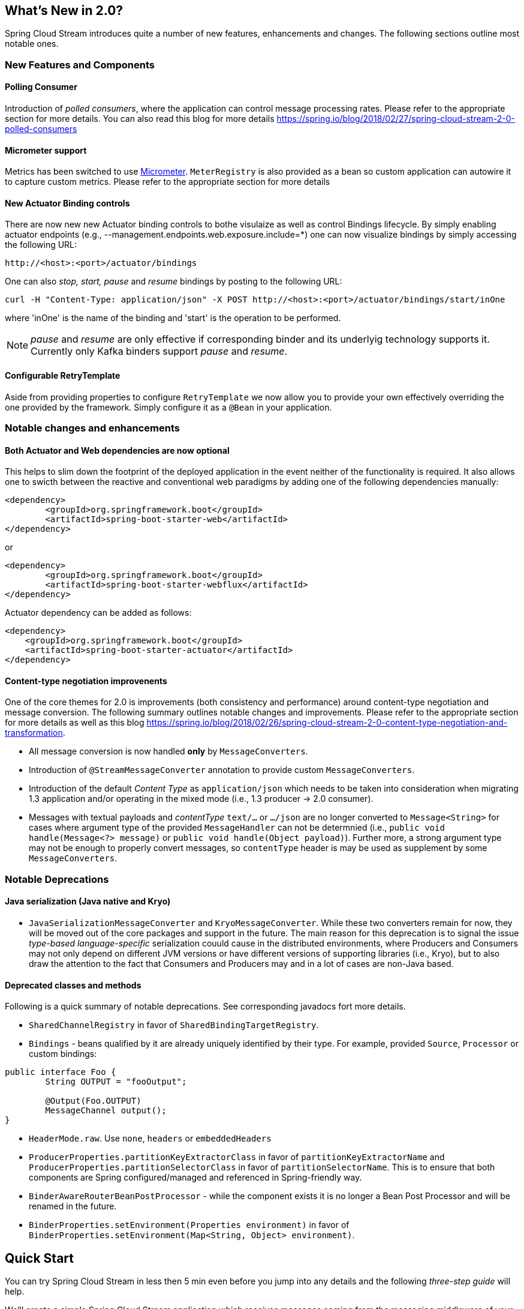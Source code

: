 [partintro]
--
This section goes into more detail about how you can work with Spring Cloud Stream.
It covers topics such as creating and running stream applications.
--

== What's New in 2.0?
Spring Cloud Stream introduces quite a number of new features, enhancements and changes. The following sections outline most notable ones. 

=== New Features and Components

==== Polling Consumer
Introduction of _polled consumers_, where the application can control message processing rates. Please refer to the appropriate section for more details.
You can also read this blog for more details https://spring.io/blog/2018/02/27/spring-cloud-stream-2-0-polled-consumers

==== Micrometer support

Metrics has been switched to use https://micrometer.io/[Micrometer]. `MeterRegistry` is also provided as a bean so custom application can autowire it to capture custom metrics.
Please refer to the appropriate section for more details

==== New Actuator Binding controls
There are now new new Actuator binding controls to bothe visulaize as well as control Bindings lifecycle. By simply enabling actuator 
endpoints (e.g., --management.endpoints.web.exposure.include=*) one can now visualize bindings by simply accessing the following URL:
----
http://<host>:<port>/actuator/bindings
----

One can also _stop, start, pause_ and _resume_ bindings by posting to the following URL:
----
curl -H "Content-Type: application/json" -X POST http://<host>:<port>/actuator/bindings/start/inOne
----
where 'inOne' is the name of the binding and 'start' is the operation to be performed.

NOTE: _pause_ and _resume_ are only effective if corresponding binder and its underlyig technology supports it. Currently only Kafka binders support _pause_ and _resume_.

==== Configurable RetryTemplate
Aside from providing properties to configure `RetryTemplate` we now allow you to provide your own effectively overriding the one provided by the framework. Simply configure 
it as a `@Bean` in your application.

=== Notable changes and enhancements 

==== Both Actuator and Web dependencies are now optional

This helps to slim down the footprint of the deployed application in the event neither of the functionality is required. 
It also allows one to swicth between the reactive and conventional web paradigms by adding one of the following dependencies manually:
[source,xml]
----
<dependency>
        <groupId>org.springframework.boot</groupId>
        <artifactId>spring-boot-starter-web</artifactId>
</dependency>
----
or
[source,xml]
----
<dependency>
        <groupId>org.springframework.boot</groupId>
        <artifactId>spring-boot-starter-webflux</artifactId>
</dependency>
----

Actuator dependency can be added as follows:
[source,xml]
----
<dependency>
    <groupId>org.springframework.boot</groupId>
    <artifactId>spring-boot-starter-actuator</artifactId>
</dependency>
----

==== Content-type negotiation improvenents
One of the core themes for 2.0 is improvements (both consistency and performance) around content-type negotiation and message conversion.
The following summary outlines notable changes and improvements. Please refer to the appropriate section for more details as well as this blog
https://spring.io/blog/2018/02/26/spring-cloud-stream-2-0-content-type-negotiation-and-transformation.

* All message conversion is now handled *only* by `MessageConverters`.
* Introduction of `@StreamMessageConverter` annotation to provide custom `MessageConverters`.
* Introduction of the default _Content Type_ as `application/json` which needs to be taken into consideration when migrating 1.3
application and/or operating in the mixed mode (i.e., 1.3 producer -> 2.0 consumer).
* Messages with textual payloads and _contentType_ `text/...` or `.../json` are no longer converted to `Message<String>` for cases where argument type of the provided `MessageHandler` 
can not be determnied (i.e., `public void handle(Message<?> message)` or `public void handle(Object payload)`). Further more, a strong argument type may not be enough 
to properly convert messages, so `contentType` header is may be used as supplement by some `MessageConverters`.

=== Notable Deprecations
==== Java serialization (Java native and Kryo)
* `JavaSerializationMessageConverter` and `KryoMessageConverter`. While these two converters remain for now, they will be moved out of the core packages and support in the future.
The main reason for this deprecation is to signal the issue _type-based language-specific_ serialization couuld  cause in the distributed environments, where Producers and Consumers
may not only depend on different JVM versions or have different versions of supporting libraries (i.e., Kryo), but to also draw the attention to the fact that Consumers and Producers 
may and in a lot of cases are non-Java based.

==== Deprecated classes and methods
Following is a quick summary of notable deprecations. See corresponding javadocs fort more details.

* `SharedChannelRegistry` in favor of `SharedBindingTargetRegistry`. 
* `Bindings` - beans qualified by it are already uniquely identified by their type. For example, provided `Source`, `Processor` or custom bindings:
[source,java]
----
public interface Foo {
	String OUTPUT = "fooOutput";

	@Output(Foo.OUTPUT)
	MessageChannel output();
}
----
* `HeaderMode.raw`. Use `none`, `headers` or `embeddedHeaders`
* `ProducerProperties.partitionKeyExtractorClass` in favor of `partitionKeyExtractorName` and `ProducerProperties.partitionSelectorClass` in favor of `partitionSelectorName`.
This is to ensure that both components are Spring configured/managed and referenced in Spring-friendly way.
* `BinderAwareRouterBeanPostProcessor` - while the component exists it is no longer a Bean Post Processor and will be renamed in the future.
* `BinderProperties.setEnvironment(Properties environment)` in favor of `BinderProperties.setEnvironment(Map<String, Object> environment)`.
	
== Quick Start

You can try Spring Cloud Stream in less then 5 min even before you jump into any details and the following _three-step guide_ will help.

We'll create a simple Spring Cloud Stream application which receives messages coming from the messaging middleware of your choice (more on this later) and 
logs them to the console. We'll call it _LoggingConsumer_. While not very practical it will certainly provide a good introduction to some of the main concepts 
and abstractions, making it easier to digest the rest of this user guide.

So let's get started. . .

==== Step One - Create sample Application using Spring Initilaizer 
Visit the https://start.spring.io[Spring Initializr]. Tis is where we'll generate our _LoggingConsumer_ application. 

In _Dependencies_ start typing 'stream' and _Cloud Stream_ option should pop up. Select it. Now start typing either 'kafka' or 'rabbit'. Basically this is where you are choosing 
what messaging midleware this application will be bound to. Choose the one you have already installed and/or feel more comfortable with installing/running.
Also, as you can see from the Initilaizer screen there are few other options you can choose. For example, you can choose Gradle as your build tool instead of the default Maven.
With the _Dependencies_ selected the only other thing you have to identify is the application name - _logging-consumer_.
Your configuration screeen should now contain the following:
	
	Dependencies: Cloud Stream, RabbitMQ (or Kafka)
	Group: com.example - default
	Artifact: logging-consumer
	Spring Boot Version: 2.0.0 (or above) - default
	
Click on _Generate Project_ button. This will donwload the zipped version of the generated project to your hard drive. Unzip it and you're ready for Step Two.

==== Step Two - Import project into the IDE
Here you simply import the project into your IDE of choice.
Please keep in mind that dependening on the IDE you may need to follow a specific import procedures. For example depending on how the project was generated (Maven or Gradle)
you may need to follow specific import procedure (e.g., in Eclipse/STS: `File -> Import -> Maven -> Existing Maven Project`).

Ones imported the project must have no errors of any kind and `src/main/java` should also contain `com.example.loggingconsumer.LoggingConsumerApplication`. 

Technically at this point you can just run the appication's main class since it's already a valid _Spring Boot_ application, but it does not do anything, so let's add some code.

==== Step Three - Add message handler, build and run
Modify the `com.example.loggingconsumer.LoggingConsumerApplication` to look as follows:

[source, java]
----
@SpringBootApplication
@EnableBinding(Sink.class)
public class LoggingConsumerApplication {

	public static void main(String[] args) {
		SpringApplication.run(LoggingConsumerApplication.class, args);
	}
	
	@StreamListener(Sink.INPUT)
	public void handle(Person person) {
		System.out.println("Received: " + person);
	}
	
	public static class Person {
		private String name;
		public String getName() {
			return name;
		}
		public void setName(String name) {
			this.name = name;
		}
		public String toString() {
			return this.name;
		}
	}
}
----

As you can see from the above:

* We've enabled `Sink` binding (input-no-output) via `@EnableBinding(Sink.class)`. This will signal to the framework to initiate binding to the messagig middleware where 
it will auto-create the destination which will be bound to `Sink.INPUT` channel.
* We've added handler method to receive incoming Message as type `Person`. What this means is that the framework will attempt to automatically convert incoming message to `Person` type.

This is it, we now have a fully functional Spring Cloud Stream application. From here for simplicity we'll assume RabbitMQ was selected in step one.
Assuming you have RabbitMQ installed and running, start the application by simply running its mian method. 

You should see following output:

	--- [ main] c.s.b.r.p.RabbitExchangeQueueProvisioner : declaring queue for inbound: input.anonymous.CbMIwdkJSBO1ZoPDOtHtCg, bound to: input
	--- [ main] o.s.a.r.c.CachingConnectionFactory       : Attempting to connect to: [localhost:5672]
	--- [ main] o.s.a.r.c.CachingConnectionFactory       : Created new connection: rabbitConnectionFactory#2a3a299:0/SimpleConnection@66c83fc8. . .
	. . .
	--- [ main] o.s.i.a.i.AmqpInboundChannelAdapter      : started inbound.input.anonymous.CbMIwdkJSBO1ZoPDOtHtCg
	. . .
	--- [ main] c.e.l.LoggingConsumerApplication         : Started LoggingConsumerApplication in 2.531 seconds (JVM running for 2.897)

Go to RabbitMQ management console or any other RabbitMQ client and simply send message to `input.anonymous.CbMIwdkJSBO1ZoPDOtHtCg` 
(NOTE: the `anonymous.CbMIwdkJSBO1ZoPDOtHtCg` part represents the group name and is generated and will be different in your environment. For something more 
predictable you can use explicit group name via `spring.cloud.stream.bindings.input.group=hello`).

The contents of the message should be JSON representation of `Person` class, so let's send this:

	{"name":"Turd Ferguson"}

And in your console you should see:

	Received: Turd Ferguson
	
You can also build/package your application into a boot jar (i.e., `./mvnw clean install`) and run the built JAR using `java -jar` command.

That is all!

== Introducing Spring Cloud Stream
Spring Cloud Stream is a framework for building message-driven microservice applications.
Spring Cloud Stream builds upon Spring Boot to create standalone, production-grade Spring applications, and uses Spring Integration to provide connectivity to message brokers.
It provides opinionated configuration of middleware from several vendors, introducing the concepts of persistent publish-subscribe semantics, consumer groups, and partitions.

You can add the `@EnableBinding` annotation to your application to get immediate connectivity to a message broker, and you can add `@StreamListener` to a method to cause it to receive events for stream processing.
The following is a simple sink application which receives external messages.

[source,java]
----
@SpringBootApplication
@EnableBinding(Sink.class)
public class VoteRecordingSinkApplication {

  public static void main(String[] args) {
    SpringApplication.run(VoteRecordingSinkApplication.class, args);
  }

  @StreamListener(Sink.INPUT)
  public void processVote(Vote vote) {
      votingService.recordVote(vote);
  }
}
----

The `@EnableBinding` annotation takes one or more interfaces as parameters (in this case, the parameter is a single `Sink` interface).
An interface declares input and/or output channels.
Spring Cloud Stream provides the interfaces `Source`, `Sink`, and `Processor`; you can also define your own interfaces.



The following is the definition of the `Sink` interface:

[source,java]
----
public interface Sink {
  String INPUT = "input";

  @Input(Sink.INPUT)
  SubscribableChannel input();
}
----

The `@Input` annotation identifies an _input channel_, through which received messages enter the application; the `@Output` annotation identifies an _output channel_, through which published messages leave the application.
The `@Input` and `@Output` annotations can take a channel name as a parameter; if a name is not provided, the name of the annotated method will be used.

Spring Cloud Stream will create an implementation of the interface for you.
You can use this in the application by autowiring it, as in the following example of a test case.

[source,java]
----
@RunWith(SpringJUnit4ClassRunner.class)
@SpringApplicationConfiguration(classes = VoteRecordingSinkApplication.class)
@WebAppConfiguration
@DirtiesContext
public class StreamApplicationTests {

  @Autowired
  private Sink sink;

  @Test
  public void contextLoads() {
    assertNotNull(this.sink.input());
  }
}
----

== Main Concepts

Spring Cloud Stream provides a number of abstractions and primitives that simplify the writing of message-driven microservice applications.
This section gives an overview of the following:

* Spring Cloud Stream's application model
* The Binder abstraction
* Persistent publish-subscribe support
* Consumer group support
* Partitioning support
* A pluggable Binder API


=== Application Model

A Spring Cloud Stream application consists of a middleware-neutral core.
The application communicates with the outside world through input and output _channels_ injected into it by Spring Cloud Stream.
Channels are connected to external brokers through middleware-specific Binder implementations.

.Spring Cloud Stream Application
image::SCSt-with-binder.png[width=300,scaledwidth="50%"]

==== Fat JAR

Spring Cloud Stream applications can be run in standalone mode from your IDE for testing.
To run a Spring Cloud Stream application in production, you can create an executable (or "fat") JAR by using the standard Spring Boot tooling provided for Maven or Gradle.

=== The Binder Abstraction

Spring Cloud Stream provides Binder implementations for https://github.com/spring-cloud/spring-cloud-stream/tree/master/spring-cloud-stream-binders/spring-cloud-stream-binder-kafka[Kafka] and https://github.com/spring-cloud/spring-cloud-stream/tree/master/spring-cloud-stream-binders/spring-cloud-stream-binder-rabbit[Rabbit MQ].
Spring Cloud Stream also includes a https://github.com/spring-cloud/spring-cloud-stream/blob/master/spring-cloud-stream-test-support/src/main/java/org/springframework/cloud/stream/test/binder/TestSupportBinder.java[TestSupportBinder], which leaves a channel unmodified so that tests can interact with channels directly and reliably assert on what is received.
You can use the extensible API to write your own Binder.

Spring Cloud Stream uses Spring Boot for configuration, and the Binder abstraction makes it possible for a Spring Cloud Stream application to be flexible in how it connects to middleware.
For example, deployers can dynamically choose, at runtime, the destinations (e.g., the Kafka topics or RabbitMQ exchanges) to which channels connect.
Such configuration can be provided through external configuration properties and in any form supported by Spring Boot (including application arguments, environment variables, and `application.yml` or `application.properties` files).
In the sink example from the <<_introducing_spring_cloud_stream>> section, setting the application property `spring.cloud.stream.bindings.input.destination` to `raw-sensor-data` will cause it to read from the `raw-sensor-data` Kafka topic, or from a queue bound to the `raw-sensor-data` RabbitMQ exchange.

Spring Cloud Stream automatically detects and uses a binder found on the classpath.
You can easily use different types of middleware with the same code: just include a different binder at build time.
For more complex use cases, you can also package multiple binders with your application and have it choose the binder, and even whether to use different binders for different channels, at runtime.

=== Persistent Publish-Subscribe Support

Communication between applications follows a publish-subscribe model, where data is broadcast through shared topics.
This can be seen in the following figure, which shows a typical deployment for a set of interacting Spring Cloud Stream applications.

.Spring Cloud Stream Publish-Subscribe
image::SCSt-sensors.png[width=300,scaledwidth="50%"]

Data reported by sensors to an HTTP endpoint is sent to a common destination named `raw-sensor-data`.
From the destination, it is independently processed by a microservice application that computes time-windowed averages and by another microservice application that ingests the raw data into HDFS.
In order to process the data, both applications declare the topic as their input at runtime.

The publish-subscribe communication model reduces the complexity of both the producer and the consumer, and allows new applications to be added to the topology without disruption of the existing flow.
For example, downstream from the average-calculating application, you can add an application that calculates the highest temperature values for display and monitoring.
You can then add another application that interprets the same flow of averages for fault detection.
Doing all communication through shared topics rather than point-to-point queues reduces coupling between microservices.

While the concept of publish-subscribe messaging is not new, Spring Cloud Stream takes the extra step of making it an opinionated choice for its application model.
By using native middleware support, Spring Cloud Stream also simplifies use of the publish-subscribe model across different platforms.

[[consumer-groups]]
=== Consumer Groups
While the publish-subscribe model makes it easy to connect applications through shared topics, the ability to scale up by creating multiple instances of a given application is equally important.
When doing this, different instances of an application are placed in a competing consumer relationship, where only one of the instances is expected to handle a given message.

Spring Cloud Stream models this behavior through the concept of a _consumer group_.
(Spring Cloud Stream consumer groups are similar to and inspired by Kafka consumer groups.)
Each consumer binding can use the `spring.cloud.stream.bindings.<channelName>.group` property to specify a group name.
For the consumers shown in the following figure, this property would be set as `spring.cloud.stream.bindings.<channelName>.group=hdfsWrite` or `spring.cloud.stream.bindings.<channelName>.group=average`.

.Spring Cloud Stream Consumer Groups
image::SCSt-groups.png[width=300,scaledwidth="50%"]

All groups which subscribe to a given destination receive a copy of published data, but only one member of each group receives a given message from that destination.
By default, when a group is not specified, Spring Cloud Stream assigns the application to an anonymous and independent single-member consumer group that is in a publish-subscribe relationship with all other consumer groups.

[[consumer-types]]
=== Consumer Types

Two types of consumer are supported:

- Message-driven (sometimes referred to as Asynchronous)
- Polled (sometimes referred to as Synchronous)

Prior to _version 2.0_, only asynchronous consumers were supported, where a message is delivered as soon as it is available (and there is a thread available to process it).

You might want to use a synchronous consumer when you wish to control the rate at which messages are processed.

[[durability]]
==== Durability

Consistent with the opinionated application model of Spring Cloud Stream, consumer group subscriptions are _durable_.
That is, a binder implementation ensures that group subscriptions are persistent, and ones at least one subscription for a group has been created, the group will receive messages, even if they are sent while all applications in the group are stopped.

[NOTE]
====
Anonymous subscriptions are non-durable by nature.
For some binder implementations (e.g., RabbitMQ), it is possible to have non-durable group subscriptions.
====

In general, it is preferable to always specify a consumer group when binding an application to a given destination.
When scaling up a Spring Cloud Stream application, you must specify a consumer group for each of its input bindings.
This prevents the application's instances from receiving duplicate messages (unless that behavior is desired, which is unusual).

[[partitioning]]
=== Partitioning Support

Spring Cloud Stream provides support for _partitioning_ data between multiple instances of a given application.
In a partitioned scenario, the physical communication medium (e.g., the broker topic) is viewed as being structured into multiple partitions.
One or more producer application instances send data to multiple consumer application instances and ensure that data identified by common characteristics are processed by the same consumer instance.

Spring Cloud Stream provides a common abstraction for implementing partitioned processing use cases in a uniform fashion.
Partitioning can thus be used whether the broker itself is naturally partitioned (e.g., Kafka) or not (e.g., RabbitMQ).

.Spring Cloud Stream Partitioning
image::SCSt-partitioning.png[width=300,scaledwidth="50%"]

Partitioning is a critical concept in stateful processing, where it is critical, for either performance or consistency reasons, to ensure that all related data is processed together.
For example, in the time-windowed average calculation example, it is important that all measurements from any given sensor are processed by the same application instance.

[NOTE]
====
To set up a partitioned processing scenario, you must configure both the data-producing and the data-consuming ends.
====

== Programming Model

This section describes Spring Cloud Stream's programming model.
Spring Cloud Stream provides a number of predefined annotations for declaring bound input and output channels as well as how to listen to channels.

=== Declaring and Binding Producers and Consumers

==== Triggering Binding Via `@EnableBinding`

You can turn a Spring application into a Spring Cloud Stream application by applying the `@EnableBinding` annotation to one of the application's configuration classes.
The `@EnableBinding` annotation itself is meta-annotated with `@Configuration` and triggers the configuration of Spring Cloud Stream infrastructure:

[source,java]
----
...
@Import(...)
@Configuration
@EnableIntegration
public @interface EnableBinding {
    ...
    Class<?>[] value() default {};
}
----

The `@EnableBinding` annotation can take as parameters one or more interface classes that contain methods which represent bindable components (typically message channels).

[NOTE]
====
The `@EnableBinding` annotation is only required on your `Configuration` classes, you can provide as many binding interfaces as you need, for instance: `@EnableBinding(value={Orders.class, Payment.class}`.
Where both `Order` and `Payment` interfaces would declare `@Input` and `@Output` channels.
====



==== `@Input` and `@Output`

A Spring Cloud Stream application can have an arbitrary number of input and output channels defined in an interface as `@Input` and `@Output` methods:

[source,java]
----
public interface Barista {

    @Input
    SubscribableChannel orders();

    @Output
    MessageChannel hotDrinks();

    @Output
    MessageChannel coldDrinks();
}
----

Using this interface as a parameter to `@EnableBinding` will trigger the creation of three bound channels named `orders`, `hotDrinks`, and `coldDrinks`, respectively.

[source,java]
----
@EnableBinding(Barista.class)
public class CafeConfiguration {

   ...
}
----
[NOTE]
====
In Spring Cloud Stream, the bindable `MessageChannel` components are the Spring Messaging `MessageChannel` (for outbound) and its extension `SubscribableChannel` (for inbound).
Using the same mechanism, other bindable components can be supported.
`KStream` support in Spring Cloud Stream Kafka binder is one such example where KStream is used as inbound/outbound `bindable` components.
Also, as discussed below, a `PollableMessageSource` can be bound to an inbound destination.
In this documentation, we will continue to refer to MessageChannels as the `bindable` components.
====

Starting with _version 2.0_, you can now bind a pollable consumer as follows:

[source,java]
----
public interface PolledBarista {

    @Input
    PollableMessageSource orders();

    @Output
    MessageChannel hotDrinks();

    @Output
    MessageChannel coldDrinks();
}
----

In this case, an implementation of `PollableMessageSource` is bound to the `orders` "channel".

===== Customizing Channel Names

Using the `@Input` and `@Output` annotations, you can specify a customized channel name for the channel, as shown in the following example:

[source,java]
----
public interface Barista {
    ...
    @Input("inboundOrders")
    SubscribableChannel orders();
}
----

In this example, the created bound channel will be named `inboundOrders`.

===== `Source`, `Sink`, and `Processor`

For easy addressing of the most common use cases, which involve either an input channel, an output channel, or both, Spring Cloud Stream provides three predefined interfaces out of the box.

`Source` can be used for an application which has a single outbound channel.

[source,java]
----
public interface Source {

  String OUTPUT = "output";

  @Output(Source.OUTPUT)
  MessageChannel output();

}
----

`Sink` can be used for an application which has a single inbound channel.

[source,java]
----
public interface Sink {

  String INPUT = "input";

  @Input(Sink.INPUT)
  SubscribableChannel input();

}
----

`Processor` can be used for an application which has both an inbound channel and an outbound channel.

[source,java]
----
public interface Processor extends Source, Sink {
}
----

Spring Cloud Stream provides no special handling for any of these interfaces; they are only provided out of the box.

==== Accessing Bound Channels

===== Injecting the Bound Interfaces

For each bound interface, Spring Cloud Stream will generate a bean that implements the interface.
Invoking a `@Input`-annotated or `@Output`-annotated method of one of these beans will return the relevant bound channel.

The bean in the following example sends a message on the output channel when its `hello` method is invoked.
It invokes `output()` on the injected `Source` bean to retrieve the target channel.

[source,java]
----
@Component
public class SendingBean {

    private Source source;

    @Autowired
    public SendingBean(Source source) {
        this.source = source;
    }

    public void sayHello(String name) {
         source.output().send(MessageBuilder.withPayload(name).build());
    }
}
----

===== Injecting Channels Directly

Bound channels can be also injected directly:

[source, java]
----
@Component
public class SendingBean {

    private MessageChannel output;

    @Autowired
    public SendingBean(MessageChannel output) {
        this.output = output;
    }

    public void sayHello(String name) {
         output.send(MessageBuilder.withPayload(name).build());
    }
}
----

If the name of the channel is customized on the declaring annotation, that name should be used instead of the method name.
Given the following declaration:

[source,java]
----
public interface CustomSource {
    ...
    @Output("customOutput")
    MessageChannel output();
}
----

The channel will be injected as shown in the following example:

[source, java]
----
@Component
public class SendingBean {

    private MessageChannel output;

    @Autowired
    public SendingBean(@Qualifier("customOutput") MessageChannel output) {
        this.output = output;
    }

    public void sayHello(String name) {
         this.output.send(MessageBuilder.withPayload(name).build());
    }
}
----

==== Producing and Consuming Messages

You can write a Spring Cloud Stream application using either Spring Integration annotations or Spring Cloud Stream's `@StreamListener` annotation.
The `@StreamListener` annotation is modeled after other Spring Messaging annotations (such as `@MessageMapping`, `@JmsListener`, `@RabbitListener`, etc.) but adds content type management and type coercion features.

===== Native Spring Integration Support

Because Spring Cloud Stream is based on Spring Integration, Stream completely inherits Integration's foundation and infrastructure as well as the component itself.
For example, you can attach the  output channel of a `Source` to a `MessageSource`:

[source, java]
----
@EnableBinding(Source.class)
public class TimerSource {

  @Value("${format}")
  private String format;

  @Bean
  @InboundChannelAdapter(value = Source.OUTPUT, poller = @Poller(fixedDelay = "${fixedDelay}", maxMessagesPerPoll = "1"))
  public MessageSource<String> timerMessageSource() {
    return () -> new GenericMessage<>(new SimpleDateFormat(format).format(new Date()));
  }
}
----

Or you can use a processor's channels in a transformer:

[source,java]
----
@EnableBinding(Processor.class)
public class TransformProcessor {
  @Transformer(inputChannel = Processor.INPUT, outputChannel = Processor.OUTPUT)
  public Object transform(String message) {
    return message.toUpperCase();
  }
}
----

[NOTE]
====
It's important to understant that when you consume from the same binding using `@StreamListener` a pubsub model is used, where each method annotated with `@StreamListener` receives it's own copy of the message, each one has its own consumer group.
However, if you share a bindable channel as an input for `@Aggregator`, `@Transformer` or `@ServiceActivator`, those will consume in a competing model, no individual consumer group is created for each subscription.
====

===== Spring Integration Error Channel Support

Spring Cloud Stream supports publishing error messages received by the Spring Integration global
error channel. Error messages sent to the `errorChannel` can be published to a specific destination
at the broker by configuring a binding for the outbound target named `error`. For example, to
publish error messages to a broker destination named "myErrors", provide the following property:
`spring.cloud.stream.bindings.error.destination=myErrors`.

[[binder-error-channels]]
===== Message Channel Binders and Error Channels

Starting with _version 1.3_, some `MessageChannel` - based binders publish errors to a discrete error channel for each destination.
In addition, these error channels are bridged to the global Spring Integration `errorChannel` mentioned above.
You can therefore consume errors for specific destinations and/or for all destinations, using a standard Spring Integration flow (`IntegrationFlow`, `@ServiceActivator`, etc.).

On the consumer side, the listener thread catches any exceptions and forwards an `ErrorMessage` to the destination's error channel.
The payload of the message is a `MessagingException` with the normal `failedMessage` and `cause` properties.
Usually, the raw data received from the broker is included in a header.
For binders that support (and are configured with) a dead letter destination; a `MessagePublishingErrorHandler` is subscribed to the channel, and the raw data is forwarded to the dead letter destination.

On the producer side; for binders that support some kind of async result after publishing messages (e.g. RabbitMQ, Kafka), you can enable an error channel by setting the `...producer.errorChannelEnabled` to `true`.
The payload of the `ErrorMessage` depends on the binder implementation but will be a `MessagingException` with the normal `failedMessage`  property, as well as additional properties about the failure.
Refer to the binder documentation for complete details.

===== Using @StreamListener for Automatic Content Type Handling

Complementary to its Spring Integration support, Spring Cloud Stream provides its own `@StreamListener` annotation, modeled after other Spring Messaging annotations (e.g. `@MessageMapping`, `@JmsListener`, `@RabbitListener`, etc.).
The `@StreamListener` annotation provides a simpler model for handling inbound messages, especially when dealing with use cases that involve content type management and type coercion.

Spring Cloud Stream provides an extensible `MessageConverter` mechanism for handling data conversion by bound channels and for, in this case, dispatching to methods annotated with `@StreamListener`.
The following is an example of an application which processes external `Vote` events:

[source,java]
----
@EnableBinding(Sink.class)
public class VoteHandler {

  @Autowired
  VotingService votingService;

  @StreamListener(Sink.INPUT)
  public void handle(Vote vote) {
    votingService.record(vote);
  }
}
----

The distinction between `@StreamListener` and a Spring Integration `@ServiceActivator` is seen when considering an inbound `Message` that has a `String` payload and a `contentType` header of `application/json`.
In the case of `@StreamListener`, the `MessageConverter` mechanism will use the `contentType` header to parse the `String` payload into a `Vote` object.

As with other Spring Messaging methods, method arguments can be annotated with `@Payload`, `@Headers` and `@Header`.

[NOTE]
====
For methods which return data, you must use the `@SendTo` annotation to specify the output binding destination for data returned by the method:

[source,java]
----
@EnableBinding(Processor.class)
public class TransformProcessor {

  @Autowired
  VotingService votingService;

  @StreamListener(Processor.INPUT)
  @SendTo(Processor.OUTPUT)
  public VoteResult handle(Vote vote) {
    return votingService.record(vote);
  }
}
----
====

===== Using @StreamListener for dispatching messages to multiple methods

Since version 1.2, Spring Cloud Stream supports dispatching messages to multiple `@StreamListener` methods registered on an input channel, based on a condition.

In order to be eligible to support conditional dispatching, a method must satisfy the follow conditions:

* it must not return a value
* it must be an individual message handling method (reactive API methods are not supported)

The condition is specified via a SpEL expression in the `condition` attribute of the annotation and is evaluated for each message.
All the handlers that match the condition will be invoked in the same thread and no assumption must be made about the order in which the invocations take place.

An example of using `@StreamListener` with dispatching conditions can be seen below.
In this example, all the messages bearing a header `type` with the value `foo` will be dispatched to the `receiveFoo` method, and all the messages bearing a header `type` with the value `bar` will be dispatched to the `receiveBar` method.

[source,java]
----
@EnableBinding(Sink.class)
@EnableAutoConfiguration
public static class TestPojoWithAnnotatedArguments {

    @StreamListener(target = Sink.INPUT, condition = "headers['type']=='foo'")
    public void receiveFoo(@Payload FooPojo fooPojo) {
       // handle the message
    }

    @StreamListener(target = Sink.INPUT, condition = "headers['type']=='bar'")
    public void receiveBar(@Payload BarPojo barPojo) {
       // handle the message
    }
}
----

[NOTE]
====
Dispatching via `@StreamListener` conditions is only supported for handlers of individual messages, and not for reactive programming support (described below).
====

===== Using Polled Consumers

When using polled consumers, you poll the `PollableMessageSource` on demand.
For example, given...

[source,java]
----
public interface PolledConsumer {

    @Input
    PollableMessageSource destIn();

    @Output
    MessageChannel destOut();

}
----

...you might use that consumer as follows:

[source,java]
----
@Bean
public ApplicationRunner poller(PollableMessageSource destIn, MessageChannel destOut) {
    return args -> {
        while (someCondition()) {
            try {
                if (!destIn.poll(m -> {
                    String newPayload = ((String) m.getPayload()).toUpperCase();
                    destOut.send(new GenericMessage<>(newPayload));
                })) {
                    Thread.sleep(1000);
                }
            }
            catch (Exception e) {
                // handle failure (throw an exception to reject the message);
            }
        }
    };
}
----

The `PollableMessageSource.poll()` method takes a `MessageHandler` argument (often a lambda expression as shown here).
It returns `true` if the message was received and successfully processed.

As with message-driven consumers, if the `MessageHandler` throws an exception, messages are published to error channels as discussed in <<binder-error-channels>>.

Normally, the `poll()` method will acknowledge the message when the `MessageHandler` exits.
If the method exits abnormally, the message is rejected (not requeued).
You can override that behavior, by taking responsibility for the acknowledgment, as follows:

[source,java]
----
@Bean
public ApplicationRunner poller(PollableMessageSource dest1In, MessageChannel dest2Out) {
    return args -> {
        while (someCondition()) {
            if (!dest1In.poll(m -> {
                StaticMessageHeaderAccessor.getAcknowledgmentCallback(m).noAutoAck();
                // e.g. hand off to another thread which can perform the ack
                // or acknowledge(Status.REQUEUE)

            })) {
                Thread.sleep(1000);
            }
        }
    };
}
----

IMPORTANT: You must ack (or nack) the message at some point, to avoid resource leaks.

IMPORTANT: Some messaging systems (such as Apache Kafka) maintain a simple offset in a log, if a delivery fails and is requeued with  `StaticMessageHeaderAccessor.getAcknowledgmentCallback(m).acknowledge(Status.REQUEUE);`, any later successfully ack'd messages will be redelivered.

There is also an overloaded `poll` method:

[source,java]
----
poll(MessageHandler handler, ParameterizedTypeReference<?> type)
----

The `type` is a conversion hint allowing the incoming message payload to be converted:

[source,java]
----
boolean result = pollableSource.poll(received -> {
			Map<String, Foo> payload = (Map<String, Foo>) received.getPayload();
            ...

		}, new ParameterizedTypeReference<Map<String, Foo>>() {});
----

==== Reactive Programming Support

Spring Cloud Stream also supports the use of reactive APIs where incoming and outgoing data is handled as continuous data flows.
Support for reactive APIs is available via the `spring-cloud-stream-reactive`, which needs to be added explicitly to your project.


The programming model with reactive APIs is declarative, where instead of specifying how each individual message should be handled, you can use operators that describe functional transformations from inbound to outbound data flows.

Spring Cloud Stream supports the following reactive APIs:

*   Reactor

In the future, it is intended to support a more generic model based on Reactive Streams.

The reactive programming model is also using the `@StreamListener` annotation for setting up reactive handlers. The differences are that:

* the `@StreamListener` annotation must not specify an input or output, as they are provided as arguments and return values from the method;
* the arguments of the method must be annotated with `@Input` and `@Output` indicating which input or output will the incoming and respectively outgoing data flows connect to;
* the return value of the method, if any, will be annotated with `@Output`, indicating the input where data shall be sent.

[NOTE]
====
Reactive programming support requires Java 1.8.
====

[NOTE]
====
As of Spring Cloud Stream 1.1.1 and later (starting with release train Brooklyn.SR2), reactive programming support requires the use of Reactor 3.0.4.RELEASE and higher.
Earlier Reactor versions (including 3.0.1.RELEASE, 3.0.2.RELEASE and 3.0.3.RELEASE) are not supported.
`spring-cloud-stream-reactive` will transitively retrieve the proper version, but it is possible for the project structure to manage the version of the `io.projectreactor:reactor-core` to an earlier release, especially when using Maven.
This is the case for projects generated via Spring Initializr with Spring Boot 1.x, which will override the Reactor version to `2.0.8.RELEASE`.
In such cases you must ensure that the proper version of the artifact is released.
This can be simply achieved by adding a direct dependency on `io.projectreactor:reactor-core` with a version of `3.0.4.RELEASE` or later to your project.
====

[NOTE]
====
The use of term `reactive` is currently referring to the reactive APIs being used and not to the execution model being reactive (i.e. the bound endpoints are still using a 'push' rather than 'pull' model). While some backpressure support is provided by the use of Reactor, we do intend on the long run to support entirely reactive pipelines by the use of native reactive clients for the connected middleware.
====

===== Reactor-based handlers

A Reactor based handler can have the following argument types:

* For arguments annotated with `@Input`, it supports the  Reactor type `Flux`.
  The parameterization of the inbound Flux follows the same rules as in the case of individual message handling: it can be the entire `Message`, a POJO which can be the `Message` payload, or a POJO which is the result of a transformation based on the `Message` content-type header. Multiple inputs are provided;
* For arguments annotated with `Output`, it supports the type `FluxSender` which connects a `Flux` produced by the method with an output. Generally speaking, specifying outputs as arguments is only recommended when the method can have multiple outputs;

A Reactor based handler supports a return type of `Flux`, case in which it must be annotated with `@Output`. We recommend using the return value of the method when a single output flux is available.

Here is an example of a simple Reactor-based Processor.

[source, java]
----
@EnableBinding(Processor.class)
@EnableAutoConfiguration
public static class UppercaseTransformer {

  @StreamListener
  @Output(Processor.OUTPUT)
  public Flux<String> receive(@Input(Processor.INPUT) Flux<String> input) {
    return input.map(s -> s.toUpperCase());
  }
}
----

The same processor using output arguments looks like this:

[source, java]
----
@EnableBinding(Processor.class)
@EnableAutoConfiguration
public static class UppercaseTransformer {

  @StreamListener
  public void receive(@Input(Processor.INPUT) Flux<String> input,
     @Output(Processor.OUTPUT) FluxSender output) {
     output.send(input.map(s -> s.toUpperCase()));
  }
}
----

===== Reactive Sources

Spring Cloud Stream reactive support also provides the ability for creating reactive sources through the StreamEmitter annotation.
Using StreamEmitter annotation, a regular source may be converted to a reactive one.
StreamEmitter is a method level annotation that marks a method to be an emitter to outputs declared via EnableBinding.
It is not allowed to use the Input annotation along with StreamEmitter, as the methods marked with this annotation are not listening from any input, rather generating to an output.
Following the same programming model used in StreamListener, StreamEmitter also allows flexible ways of using the Output annotation depending on whether the method has any arguments, return type etc.

Here are some examples of using StreamEmitter in various styles.

The following example will emit the "Hello World" message every millisecond and publish to a Flux.
In this case, the resulting messages in Flux will be sent to the output channel of the Source.

[source, java]
----
@EnableBinding(Source.class)
@EnableAutoConfiguration
public static class HelloWorldEmitter {

  @StreamEmitter
  @Output(Source.OUTPUT)
  public Flux<String> emit() {
    return Flux.intervalMillis(1)
            .map(l -> "Hello World");
  }
}
----

Following is another flavor of the same sample as above.
Instead of returning a Flux, this method uses a FluxSender to programmatically send Flux from a source.

[source, java]
----
@EnableBinding(Source.class)
@EnableAutoConfiguration
public static class HelloWorldEmitter {

  @StreamEmitter
  @Output(Source.OUTPUT)
  public void emit(FluxSender output) {
    output.send(Flux.intervalMillis(1)
            .map(l -> "Hello World"));
  }
}
----

Following is exactly same as the above snippet in functionality and style.
However, instead of using an explicit Output annotation at the method level, it is used as the method parameter level.

[source, java]
----
@EnableBinding(Source.class)
@EnableAutoConfiguration
public static class HelloWorldEmitter {

  @StreamEmitter
  public void emit(@Output(Source.OUTPUT) FluxSender output) {
    output.send(Flux.intervalMillis(1)
            .map(l -> "Hello World"));
  }
}
----

Here is yet another flavor of writing reacting sources using the Reactive Streams Publisher API and the support for it in the https://github.com/spring-projects/spring-integration-java-dsl/wiki/Spring-Integration-Java-DSL-Reference[Spring Integration Java DSL].
The Publisher is still using Reactor Flux under the hood, but from an application perspective, that is transparent to the user and only needs Reactive Streams and Java DSL for Spring Integration.

[source, java]
----
@EnableBinding(Source.class)
@EnableAutoConfiguration
public static class HelloWorldEmitter {

  @StreamEmitter
  @Output(Source.OUTPUT)
  @Bean
  public Publisher<Message<String>> emit() {
    return IntegrationFlows.from(() ->
                new GenericMessage<>("Hello World"),
        e -> e.poller(p -> p.fixedDelay(1)))
        .toReactivePublisher();
  }
}
----

==== Aggregation

Spring Cloud Stream provides support for aggregating multiple applications together, connecting their input and output channels directly and avoiding the additional cost of exchanging messages via a broker.
As of version 1.0 of Spring Cloud Stream, aggregation is supported only for the following types of applications:

* _sources_ - applications with a single output channel named `output`, typically having a single binding of the type `org.springframework.cloud.stream.messaging.Source`
* _sinks_ - applications with a single input channel named `input`, typically having a single binding of the type `org.springframework.cloud.stream.messaging.Sink`
* _processors_ - applications with a single input channel named `input` and a single output channel named `output`, typically having a single binding of the type `org.springframework.cloud.stream.messaging.Processor`.

They can be aggregated together by creating a sequence of interconnected applications, in which the output channel of an element in the sequence is connected to the input channel of the next element, if it exists.
A sequence can start with either a _source_ or a _processor_, it can contain an arbitrary number of _processors_ and must end with either a _processor_ or a _sink_.

Depending on the nature of the starting and ending element, the sequence may have one or more bindable channels, as follows:

* if the sequence starts with a source and ends with a sink, all communication between the applications is direct and no channels will be bound
* if the sequence starts with a processor, then its input channel will become the `input` channel of the aggregate and will be bound accordingly
* if the sequence ends with a processor, then its output channel will become the `output` channel of the aggregate and will be bound accordingly

Aggregation is performed using the `AggregateApplicationBuilder` utility class, as in the following example.
Let's consider a project in which we have source, processor and a sink, which may be defined in the project, or may be contained in one of the project's dependencies.

[NOTE]
====
Each component (source, sink or processor) in an aggregate application must be provided in a separate package if the configuration classes use `@SpringBootApplication`.
This is required to avoid cross-talk between applications, due to the classpath scanning performed by `@SpringBootApplication` on the configuration classes inside the same package.
In the example below, it can be seen that the Source, Processor and Sink application classes are grouped in separate packages.
A possible alternative is to provide the source, sink or processor configuration in a separate `@Configuration` class, avoid the use of `@SpringBootApplication`/`@ComponentScan` and use those for aggregation.
====


[source,java]
----
package com.app.mysink;

// Imports omitted

@SpringBootApplication
@EnableBinding(Sink.class)
public class SinkApplication {

    private static Logger logger = LoggerFactory.getLogger(SinkApplication.class);

    @ServiceActivator(inputChannel=Sink.INPUT)
    public void loggerSink(Object payload) {
        logger.info("Received: " + payload);
    }
}
----

[source,java]
----
package com.app.myprocessor;

// Imports omitted

@SpringBootApplication
@EnableBinding(Processor.class)
public class ProcessorApplication {

    @Transformer(inputChannel = Processor.INPUT, outputChannel = Processor.OUTPUT)
    public String loggerSink(String payload) {
        return payload.toUpperCase();
    }
}
----

[source,java]
----
package com.app.mysource;

// Imports omitted

@SpringBootApplication
@EnableBinding(Source.class)
public class SourceApplication {

    @InboundChannelAdapter(value = Source.OUTPUT)
    public String timerMessageSource() {
        return new SimpleDateFormat().format(new Date());
    }
}
----

Each configuration can be used for running a separate component, but in this case they can be aggregated together as follows:

[source,java]
----
package com.app;

// Imports omitted

@SpringBootApplication
public class SampleAggregateApplication {

    public static void main(String[] args) {
        new AggregateApplicationBuilder()
            .from(SourceApplication.class).args("--fixedDelay=5000")
            .via(ProcessorApplication.class)
            .to(SinkApplication.class).args("--debug=true").run(args);
    }
}
----

The starting component of the sequence is provided as argument to the `from()` method.
The ending component of the sequence is provided as argument to the `to()` method.
Intermediate processors are provided as argument to the `via()` method.
Multiple processors of the same type can be chained together (e.g. for pipelining transformations with different configurations).
For each component, the builder can provide runtime arguments for Spring Boot configuration.

===== Configuring aggregate application

Spring Cloud Stream supports passing properties for the individual applications inside the aggregate application using 'namespace' as prefix.

The namespace can be set for applications as follows:

[source,java]
----
@SpringBootApplication
public class SampleAggregateApplication {

    public static void main(String[] args) {
        new AggregateApplicationBuilder()
            .from(SourceApplication.class).namespace("source").args("--fixedDelay=5000")
            .via(ProcessorApplication.class).namespace("processor1")
            .to(SinkApplication.class).namespace("sink").args("--debug=true").run(args);
    }
}
----

Ones the 'namespace' is set for the individual applications, the application properties with the `namespace` as prefix can be passed to the aggregate application using any supported property source (commandline, environment properties etc.).

For instance, to override the default `fixedDelay` and `debug` properties of 'source' and 'sink' applications:

[source]
----
java -jar target/MyAggregateApplication-0.0.1-SNAPSHOT.jar --source.fixedDelay=10000 --sink.debug=false

----
===== Configuring binding service properties for non self contained aggregate application

The non self-contained aggregate application is bound to external broker via either or both the inbound/outbound components (typically, message channels) of the aggregate application while the applications inside the aggregate application are directly bound.
For example: a source application's output and a processor application's input are directly bound while the processor's output channel is bound to an external destination at the broker.
When passing the binding service properties for non-self contained aggregate application, it is required to pass the binding service properties to the aggregate application instead of setting them as 'args' to individual child application.
For instance,

[source,java]
----
@SpringBootApplication
public class SampleAggregateApplication {

    public static void main(String[] args) {
        new AggregateApplicationBuilder()
            .from(SourceApplication.class).namespace("source").args("--fixedDelay=5000")
            .via(ProcessorApplication.class).namespace("processor1").args("--debug=true").run(args);
    }
}
----


The binding properties like `--spring.cloud.stream.bindings.output.destination=processor-output` need to be specified as one of the external configuration properties (cmdline arg etc.).


== Binders

Spring Cloud Stream provides a Binder abstraction for use in connecting to physical destinations at the external middleware.
This section provides information about the main concepts behind the Binder SPI, its main components, and implementation-specific details.

=== Producers and Consumers

.Producers and Consumers
image::producers-consumers.png[width=300,scaledwidth="75%"]

A _producer_ is any component that sends messages to a channel.
The channel can be bound to an external message broker via a Binder implementation for that broker.
When invoking the `bindProducer()` method, the first parameter is the name of the destination within the broker, the second parameter is the local channel instance to which the producer will send messages, and the third parameter contains properties (such as a partition key expression) to be used within the adapter that is created for that channel.

A _consumer_ is any component that receives messages from a channel.
As with a producer, the consumer's channel can be bound to an external message broker.
When invoking the `bindConsumer()` method, the first parameter is the destination name, and a second parameter provides the name of a logical group of consumers.
Each group that is represented by consumer bindings for a given destination receives a copy of each message that a producer sends to that destination (i.e., publish-subscribe semantics).
If there are multiple consumer instances bound using the same group name, then messages will be load-balanced across those consumer instances so that each message sent by a producer is consumed by only a single consumer instance within each group (i.e., queueing semantics).

=== Binder SPI

The Binder SPI consists of a number of interfaces, out-of-the box utility classes and discovery strategies that provide a pluggable mechanism for connecting to external middleware.

The key point of the SPI is the `Binder` interface which is a strategy for connecting inputs and outputs to external middleware.

[source,java]
----
public interface Binder<T, C extends ConsumerProperties, P extends ProducerProperties> {
    Binding<T> bindConsumer(String name, String group, T inboundBindTarget, C consumerProperties);

    Binding<T> bindProducer(String name, T outboundBindTarget, P producerProperties);
}
----

The interface is parameterized, offering a number of extension points:

* input and output bind targets - as of version 1.0, only `MessageChannel` is supported, but this is intended to be used as an extension point in the future;
* extended consumer and producer properties - allowing specific Binder implementations to add supplemental properties which can be supported in a type-safe manner.

A typical binder implementation consists of the following

* a class that implements the `Binder` interface;
* a Spring `@Configuration` class that creates a bean of the type above along with the middleware connection infrastructure;
* a `META-INF/spring.binders` file found on the classpath containing one or more binder definitions, e.g.

```
kafka:\
org.springframework.cloud.stream.binder.kafka.config.KafkaBinderConfiguration
```

=== Binder Detection

Spring Cloud Stream relies on implementations of the Binder SPI to perform the task of connecting channels to message brokers.
Each Binder implementation typically connects to one type of messaging system.

==== Classpath Detection

By default, Spring Cloud Stream relies on Spring Boot's auto-configuration to configure the binding process.
If a single Binder implementation is found on the classpath, Spring Cloud Stream will use it automatically.
For example, a Spring Cloud Stream project that aims to bind only to RabbitMQ can simply add the following dependency:

[source,xml]
----
<dependency>
  <groupId>org.springframework.cloud</groupId>
  <artifactId>spring-cloud-stream-binder-rabbit</artifactId>
</dependency>
----

For the specific maven coordinates of other binder dependencies, please refer to the documentation of that binder implementation.

[[multiple-binders]]
=== Multiple Binders on the Classpath

When multiple binders are present on the classpath, the application must indicate which binder is to be used for each channel binding.
Each binder configuration contains a `META-INF/spring.binders`, which is a simple properties file:

[source]
----
rabbit:\
org.springframework.cloud.stream.binder.rabbit.config.RabbitServiceAutoConfiguration
----

Similar files exist for the other provided binder implementations (e.g., Kafka), and custom binder implementations are expected to provide them, as well.
The key represents an identifying name for the binder implementation, whereas the value is a comma-separated list of configuration classes that each contain one and only one bean definition of type `org.springframework.cloud.stream.binder.Binder`.

Binder selection can either be performed globally, using the `spring.cloud.stream.defaultBinder` property (e.g., `spring.cloud.stream.defaultBinder=rabbit`) or individually, by configuring the binder on each channel binding.
For instance, a processor application (that has channels with the names `input` and `output` for read/write respectively) which reads from Kafka and writes to RabbitMQ can specify the following configuration:

----
spring.cloud.stream.bindings.input.binder=kafka
spring.cloud.stream.bindings.output.binder=rabbit
----

[[multiple-systems]]
=== Connecting to Multiple Systems

By default, binders share the application's Spring Boot auto-configuration, so that one instance of each binder found on the classpath will be created.
If your application should connect to more than one broker of the same type, you can specify multiple binder configurations, each with different environment settings.

[NOTE]
====
Turning on explicit binder configuration will disable the default binder configuration process altogether.
If you do this, all binders in use must be included in the configuration.
Frameworks that intend to use Spring Cloud Stream transparently may create binder configurations that can be referenced by name, but will not affect the default binder configuration.
In order to do so, a binder configuration may have its `defaultCandidate` flag set to false, e.g. `spring.cloud.stream.binders.<configurationName>.defaultCandidate=false`.
This denotes a configuration that will exist independently of the default binder configuration process.
====

For example, this is the typical configuration for a processor application which connects to two RabbitMQ broker instances:

[source,yml]
----
spring:
  cloud:
    stream:
      bindings:
        input:
          destination: foo
          binder: rabbit1
        output:
          destination: bar
          binder: rabbit2
      binders:
        rabbit1:
          type: rabbit
          environment:
            spring:
              rabbitmq:
                host: <host1>
        rabbit2:
          type: rabbit
          environment:
            spring:
              rabbitmq:
                host: <host2>
----

=== Binding visualization and control
Since version 2.0 Spring Cloud Stream supports visualization and control of the Bindings via Actuator endpoints.

[NOTE]
====
Given that starting with version 2.0 _actuator_ and _web_ are optional, one must first add one of the web dependencies as well as the actuator dependency manually.

[source,xml]
----
<dependency>
     <groupId>org.springframework.boot</groupId>
     <artifactId>spring-boot-starter-web</artifactId>
</dependency>
----
or
[source,xml]
----
<dependency>
       <groupId>org.springframework.boot</groupId>
       <artifactId>spring-boot-starter-webflux</artifactId>
</dependency>
----

Actuator dependency can be added as follows:
[source,xml]
----
<dependency>
    <groupId>org.springframework.boot</groupId>
    <artifactId>spring-boot-starter-actuator</artifactId>
</dependency>
----

You must also enable actuator endpoints with the following property `--management.endpoints.web.exposure.include=*`.
====
Once the above prerequisites are satisfied you can visualize bindings by simply accessing the following URL:
----
http://<host>:<port>/actuator/bindings
----

You can also _stop, start, pause_ and _resume_ bindings by posting to the following URL:
----
curl -H "Content-Type: application/json" -X POST http://<host>:<port>/actuator/bindings/start/inOne
----
where 'inOne' is the name of the binding and 'start' is the operation to be performed.

[NOTE]
==== 
_pause_ and _resume_ are only effective if corresponding binder and its underlyig technology supports it. Currently only Kafka binder supports _pause_ and _resume_.
====

=== Binder configuration properties

The following properties are available when creating custom binder configurations.
They must be prefixed with `spring.cloud.stream.binders.<configurationName>`.

type::
  The binder type.
It typically references one of the binders found on the classpath, in particular a key in a `META-INF/spring.binders` file.
+
By default, it has the same value as the configuration name.
inheritEnvironment::
  Whether the configuration will inherit the environment of the application itself.
+
Default `true`.
environment::
  Root for a set of properties that can be used to customize the environment of the binder.
When this is configured, the context in which the binder is being created is not a child of the application context.
This allows for complete separation between the binder components and the application components.
+
Default `empty`.
defaultCandidate::
  Whether the binder configuration is a candidate for being considered a default binder, or can be used only when explicitly referenced.
This allows adding binder configurations without interfering with the default processing.
+
Default `true`.

== Configuration Options

Spring Cloud Stream supports general configuration options as well as configuration for bindings and binders.
Some binders allow additional binding properties to support middleware-specific features.

Configuration options can be provided to Spring Cloud Stream applications via any mechanism supported by Spring Boot.
This includes application arguments, environment variables, and YAML or .properties files.

=== Spring Cloud Stream Properties

spring.cloud.stream.instanceCount::
  The number of deployed instances of an application.
Must be set for partitioning on the producer side, and on the consumer side if using RabbitMQ and with Kafka if `autoRebalanceEnabled=false`.
+
Default: `1`.

spring.cloud.stream.instanceIndex::
  The instance index of the application: a number from `0` to `instanceCount`-1.
Used for partitioning with RabbitMQ and with Kafka if `autoRebalanceEnabled=false`.
Automatically set in Cloud Foundry to match the application's instance index.
spring.cloud.stream.dynamicDestinations::
  A list of destinations that can be bound dynamically (for example, in a dynamic routing scenario).
If set, only listed destinations can be bound.
+
Default: empty (allowing any destination to be bound).

spring.cloud.stream.defaultBinder::
  The default binder to use, if multiple binders are configured.
See <<multiple-binders,Multiple Binders on the Classpath>>.
+
Default: empty.

spring.cloud.stream.overrideCloudConnectors::
  This property is only applicable when the `cloud` profile is active and Spring Cloud Connectors are provided with the application.
If the property is false (the default), the binder will detect a suitable bound service (e.g. a RabbitMQ service bound in Cloud Foundry for the RabbitMQ binder) and will use it for creating connections (usually via Spring Cloud Connectors).
When set to true, this property instructs binders to completely ignore the bound services and rely on Spring Boot properties (e.g. relying on the `spring.rabbitmq.*` properties provided in the environment for the RabbitMQ binder).
The typical usage of this property is to be nested in a customized environment <<multiple-systems, when connecting to multiple systems>>.
+
Default: false.

spring.cloud.stream.bindingRetryInterval::
  The interval (seconds) between retrying binding creation when, for example, the binder doesn't support late binding and the broker is down (e.g. Apache Kafka).
Set to zero to treat such conditions as fatal, preventing the application from starting.
+
Default: 30

[[binding-properties]]
=== Binding Properties

Binding properties are supplied using the format `spring.cloud.stream.bindings.<channelName>.<property>=<value>`.
The `<channelName>` represents the name of the channel being configured (e.g., `output` for a `Source`).

To avoid repetition, Spring Cloud Stream supports setting values for all channels, in the format `spring.cloud.stream.default.<property>=<value>`.

In what follows, we indicate where we have omitted the `spring.cloud.stream.bindings.<channelName>.` prefix and focus just on the property name, with the understanding that the prefix will be included at runtime.

==== Properties for Use of Spring Cloud Stream

The following binding properties are available for both input and output bindings and must be prefixed with `spring.cloud.stream.bindings.<channelName>.`, e.g. `spring.cloud.stream.bindings.input.destination=ticktock`.

Default values can be set by using the prefix `spring.cloud.stream.default`, e.g. `spring.cloud.stream.default.contentType=application/json`.

destination::
    The target destination of a channel on the bound middleware (e.g., the RabbitMQ exchange or Kafka topic).
    If the channel is bound as a consumer, it could be bound to multiple destinations and the destination names can be specified as comma separated String values.
    If not set, the channel name is used instead.
    The default value of this property cannot be overridden.
group::
    The consumer group of the channel.
Applies only to inbound bindings.
See <<consumer-groups,Consumer Groups>>.
+
Default: null (indicating an anonymous consumer).
contentType::
    The content type of the channel.
//See <<content type management>>.
+
Default: null (so that no type coercion is performed).
binder::
    The binder used by this binding.
See <<multiple-binders>> for details.
+
Default: null (the default binder will be used, if one exists).

==== Consumer properties

The following binding properties are available for input bindings only and must be prefixed with `spring.cloud.stream.bindings.<channelName>.consumer.`, e.g. `spring.cloud.stream.bindings.input.consumer.concurrency=3`.

Default values can be set by using the prefix `spring.cloud.stream.default.consumer`, e.g. `spring.cloud.stream.default.consumer.headerMode=none`.

concurrency::
  The concurrency of the inbound consumer.
+
Default: `1`.
partitioned::
  Whether the consumer receives data from a partitioned producer.
+
Default: `false`.
headerMode::
    When set to `none`, disables header parsing on input.
Effective only for messaging middleware that does not support message headers natively and requires header embedding.
This option is useful when consuming data from non-Spring Cloud Stream applications when native headers are not supported.
When set to `headers`, uses the middleware's native header mechanism.
When set to `embeddedHeaders`, embeds headers into the message payload.
+
Default: depends on binder implementation.
maxAttempts::
  If processing fails, the number of attempts to process the message (including the first).
  Set to 1 to disable retry.
+
Default: `3`.
backOffInitialInterval::
  The backoff initial interval on retry.
+
Default: `1000`.
backOffMaxInterval::
  The maximum backoff interval.
+
Default: `10000`.
backOffMultiplier::
  The backoff multiplier.
+
Default: `2.0`.
instanceIndex::
  When set to a value greater than equal to zero, allows customizing the instance index of this consumer (if different from `spring.cloud.stream.instanceIndex`).
When set to a negative value, it will default to `spring.cloud.stream.instanceIndex`.
See that property for more information.
+
Default: `-1`.
instanceCount::
  When set to a value greater than equal to zero, allows customizing the instance count of this consumer (if different from `spring.cloud.stream.instanceCount`).
When set to a negative value, it will default to `spring.cloud.stream.instanceCount`.
See that property for more information.
+
Default: `-1`.

==== Producer Properties

The following binding properties are available for output bindings only and must be prefixed with `spring.cloud.stream.bindings.<channelName>.producer.`, e.g. `spring.cloud.stream.bindings.input.producer.partitionKeyExpression=payload.id`.

Default values can be set by using the prefix `spring.cloud.stream.default.producer`, e.g. `spring.cloud.stream.default.producer.partitionKeyExpression=payload.id`.

partitionKeyExpression::
  A SpEL expression that determines how to partition outbound data.
If set, or if `partitionKeyExtractorClass` is set, outbound data on this channel will be partitioned, and `partitionCount` must be set to a value greater than 1 to be effective.
The two options are mutually exclusive.
See <<partitioning>>.
+
Default: null.
partitionKeyExtractorClass::
  A `PartitionKeyExtractorStrategy` implementation.
If set, or if `partitionKeyExpression` is set, outbound data on this channel will be partitioned, and `partitionCount` must be set to a value greater than 1 to be effective.
The two options are mutually exclusive.
See <<partitioning>>.
+
Default: null.
partitionSelectorClass::
  A `PartitionSelectorStrategy` implementation.
Mutually exclusive with `partitionSelectorExpression`.
If neither is set, the partition will be selected as the `hashCode(key) % partitionCount`, where `key` is computed via either `partitionKeyExpression` or `partitionKeyExtractorClass`.
+
Default: null.
partitionSelectorExpression::
  A SpEL expression for customizing partition selection.
Mutually exclusive with `partitionSelectorClass`.
If neither is set, the partition will be selected as the `hashCode(key) % partitionCount`, where `key` is computed via either `partitionKeyExpression` or `partitionKeyExtractorClass`.
+
Default: null.
partitionCount::
  The number of target partitions for the data, if partitioning is enabled.
Must be
  set to a value greater than 1 if the producer is partitioned.
On Kafka, interpreted as a
  hint; the larger of this and the partition count of the target topic is used instead.
+
Default: `1`.
requiredGroups::
  A comma-separated list of groups to which the producer must ensure message delivery even if they start after it has been created (e.g., by pre-creating durable queues in RabbitMQ).
headerMode::
  When set to `none`, disables header embedding on output.
Effective only for messaging middleware that does not support message headers natively and requires header embedding.
This option is useful when producing data for non-Spring Cloud Stream applications when native headers are not supported.
When set to `headers`, uses the middleware's native header mechanism.
When set to `embeddedHeaders`, embeds headers into the message payload.
+
Default: Depends on binder implementation.
useNativeEncoding::
  When set to `true`, the outbound message is serialized directly by client library, which must be configured correspondingly (e.g. setting an appropriate Kafka producer value serializer).
When this configuration is being used, the outbound message marshalling is not based on the `contentType` of the binding.
When native encoding is used, it is the responsibility of the consumer to use appropriate decoder (ex: Kafka consumer value de-serializer) to deserialize the inbound message.
Also, when native encoding/decoding is used the `headerMode=embeddedHeaders` property is ignored and headers will not be embedded into the message.
+
Default: `false`.
errorChannelEnabled::
  When set to `true`, if the binder supports async send results; send failures will be sent to an error channel for the destination.
  See <<binder-error-channels>> for more information.
+
Default: `false`.

[[dynamicdestination]]
=== Using dynamically bound destinations

Besides the channels defined via `@EnableBinding`, Spring Cloud Stream allows applications to send messages to dynamically bound destinations.
This is useful, for example, when the target destination needs to be determined at runtime.
Applications can do so by using the `BinderAwareChannelResolver` bean, registered automatically by the `@EnableBinding` annotation.

The property 'spring.cloud.stream.dynamicDestinations' can be used for restricting the dynamic destination names to a set known beforehand (whitelisting).
If the property is not set, any destination can be bound dynamically.

The `BinderAwareChannelResolver` can be used directly as in the following example, in which a REST controller uses a path variable to decide the target channel.

[source,java]
----
@EnableBinding
@Controller
public class SourceWithDynamicDestination {

    @Autowired
    private BinderAwareChannelResolver resolver;

    @RequestMapping(path = "/{target}", method = POST, consumes = "*/*")
    @ResponseStatus(HttpStatus.ACCEPTED)
    public void handleRequest(@RequestBody String body, @PathVariable("target") target,
           @RequestHeader(HttpHeaders.CONTENT_TYPE) Object contentType) {
        sendMessage(body, target, contentType);
    }

    private void sendMessage(String body, String target, Object contentType) {
        resolver.resolveDestination(target).send(MessageBuilder.createMessage(body,
                new MessageHeaders(Collections.singletonMap(MessageHeaders.CONTENT_TYPE, contentType))));
    }
}
----

After starting the application on the default port 8080, when sending the following data:

----
curl -H "Content-Type: application/json" -X POST -d "customer-1" http://localhost:8080/customers

curl -H "Content-Type: application/json" -X POST -d "order-1" http://localhost:8080/orders
----

The destinations 'customers' and 'orders' are created in the broker (for example: exchange in case of Rabbit or topic in case of Kafka) with the names 'customers' and 'orders', and the data is published to the appropriate destinations.

The `BinderAwareChannelResolver` is a general purpose Spring Integration `DestinationResolver` and can be injected in other components.
For example, in a router using a SpEL expression based on the `target` field of an incoming JSON message.

[source,java]
----
@EnableBinding
@Controller
public class SourceWithDynamicDestination {

    @Autowired
    private BinderAwareChannelResolver resolver;


    @RequestMapping(path = "/", method = POST, consumes = "application/json")
    @ResponseStatus(HttpStatus.ACCEPTED)
    public void handleRequest(@RequestBody String body, @RequestHeader(HttpHeaders.CONTENT_TYPE) Object contentType) {
        sendMessage(body, contentType);
    }

    private void sendMessage(Object body, Object contentType) {
        routerChannel().send(MessageBuilder.createMessage(body,
                new MessageHeaders(Collections.singletonMap(MessageHeaders.CONTENT_TYPE, contentType))));
    }

    @Bean(name = "routerChannel")
    public MessageChannel routerChannel() {
        return new DirectChannel();
    }

    @Bean
    @ServiceActivator(inputChannel = "routerChannel")
    public ExpressionEvaluatingRouter router() {
        ExpressionEvaluatingRouter router =
            new ExpressionEvaluatingRouter(new SpelExpressionParser().parseExpression("payload.target"));
        router.setDefaultOutputChannelName("default-output");
        router.setChannelResolver(resolver);
        return router;
    }
}
----

The https://github.com/spring-cloud-stream-app-starters/router[Router Sink Application] uses this technique to create the destinations on-demand.

If the channel names are known in advance, you can configure the producer properties as with any other destination.
Alternatively, if you register a `NewBindingCallback<>` bean, it will be invoked just before the binding is created.
The callback takes the generic type of the extended producer properties used by the binder; it has one method:

[source, java]
----
void configure(String channelName, MessageChannel channel, ProducerProperties producerProperties,
        T extendedProducerProperties);
----

The following is an example using the RabbitMQ binder:

[source, xml]
----
@Bean
public NewBindingCallback<RabbitProducerProperties> dynamicConfigurer() {
    return (name, channel, props, extended) -> {
        props.setRequiredGroups("bindThisQueue");
        extended.setQueueNameGroupOnly(true);
        extended.setAutoBindDlq(true);
        extended.setDeadLetterQueueName("myDLQ");
    };
}
----

NOTE: If you need to support dynamic destinations with multiple binder types, use `Object` for the generic type and cast the `extended` argument as needed.

[[contenttypemanagement]]
== Content Type and Transformation

To allow you to propagate information about the content type of produced messages, Spring Cloud Stream attaches, by default, a `contentType` header to outbound messages.
For middleware that does not directly support headers, Spring Cloud Stream provides its own mechanism of automatically wrapping outbound messages in an envelope of its own.
For middleware that does support headers, Spring Cloud Stream applications may receive messages with a given content type from non-Spring Cloud Stream applications.

The content type resolution process have been redesigned for Spring Cloud Stream 2.0.

Please read the migrating from 1.3 section to understand the changes when interacting with applications using versions of the framework.

The framework depends on a `contentType` to be present as a header in order to know how serialize/deserialize a payload.

Spring Cloud Stream allows you to declaratively configure type conversion for inputs and outputs using the `spring.cloud.stream.bindings.<channelName>.content-type` property of a binding.
Note that general type conversion may also be accomplished easily by using a transformer inside your application.

[NOTE]
====
For both input and output channel, setting a contentType via a property or via annotation only triggers the `default` converter if a message header with value `contentType` is not present.
This is useful for cases where you just want to send a _POJO_ without sending any header information, or to consume messages that do not have a `contentType` header present.
The framework will always override any default settings with the value found on the message headers.
====

[TIP]
====
Although contentType became a required property, the framework will set a default value of `application/json` for all input/output channels if one is not
provided by the user.
====

[[mime-types]]
=== MIME types
The `content-type` values are parsed as media types, e.g., `application/json` or `text/plain;charset=UTF-8`.

MIME types are especially useful for indicating how to convert to String or byte[] content.
Spring Cloud Stream also uses MIME type format to represent Java types, using the general type `application/x-java-object` with a `type` parameter.
For example, `application/x-java-object;type=java.util.Map` or `application/x-java-object;type=com.bar.Foo` can be set as the `content-type` property of an input binding.
In addition, Spring Cloud Stream provides custom MIME types, notably, `application/x-spring-tuple` to specify a Tuple.

[[mime-types-and-java-types]]

=== Channel contentType and Message Headers

You can configure a message channel content type using `spring.cloud.stream.bindings.<channelName>.content-type` property, or using the `@Input` and `@Output` annotations.
By doing so, even if you send a POJO with no `contentType` information, the framework will set the MessageHeader `contentType` to the specified value set for the channel.

However, if you send a `Message<T>` and sets the `contentType` manually, that takes precedence over the configured property value.
This is valid for both input and output channels. The `MessageHeader` will always take precedence over the default configured `contentType` for the channel.

=== ContentType handling for output channels

Starting with version 2.0, the framework will no longer try to infer a contentType based on the payload `T` of a `Message<T>`.
It will instead use the contentType header (or the default provided by the framework) to configure the right `MessageConverter` to serialize the payload into `byte[]`.

The `contentType` you set is a hint to activate the corresponding `MessageConverter`. The converter can then modify the contentType to augment the information, such as the case with `Kryo` and `Avro` conveters.

For outbound messages, if your payload is of typ `byte[]`, the framework will skip the conversion logic, and just write those bytes to the wire.
In this case, if `contentType` of the message is absent,  it will set the default value specified to channel.


[TIP]
====
If you intend to bypass conversion, just make sure you set the appropriate `contentType` header, otherwise you could be sending some arbitrary binary data, and the framework may set the header as `application/json` (default).
====

The following snippet shows how you can bypass conversion and set the correct contentType header.

[source, java]
----
@Autowired
private Source source;

public void sendImageData(File f) throws Exception {
    byte[] data = Files.readAllBytes(f.toPath());
    MimeType mimeType = (f.getName().endsWith("gif")) ? MimeTypeUtils.IMAGE_GIF : MimeTypeUtils.IMAGE_JPEG;
    source.output().send(MessageBuilder.withPayload(data)
            .setHeader(MessageHeaders.CONTENT_TYPE, mimeType)
            .build());
}
----

Regardless of contentType used, the result is always a `Message<byte[]>` with a header `contentType` set. This is what gets passed to the binder to be sent over the wire.

|===
|`content-type` header | MessageConverter | `content-type` augmented |Supported types | Comments

|application/json
|CustomMappingJackson2MessageConverter
|application/json
| POJO, primitives and Strings that represent JSON data
| It's the default converter if none is specified. Note that if you send a raw String it will be quoted

|text/plain
|ObjectStringMessageConverter
|text/plain
|Invokes `toString()` of the object
|

|application/x-spring-tuple
|TupleJsonMessageConverter
|application/x-spring-tuple
|org.springframework.tuple.Tuple
|

|application/x-java-serialized-object
|JavaSerializationMessageConverter
|application/x-java-serialized-object
|Any Java type that implements `Serializable`
|This converter uses java native serialization. Receivers of this data must have the same class on the classpath.

|application/x-java-object
|KryoMessageConverter
|application/x-java-object;type=<Class being serialized>
|Any Java type that can be serialized using Kryo
|Receivers of this data must have the same class on the classpath.

|application/avro
|AvroMessageConverter
|application/avro
|A Generic or SpecificRecord from Avro types, a POJO if reflection is used
|Avro needs an associated schema to write/read data. Please refer to the section on the docs on how to use it properly

|===

=== ContentType handling for input channels

For input channels, Spring Cloud Stream uses `@StreamListener` and `@ServiceActivator` content handling to support the conversion.
It does so by checking either the channel `content-type` set via `@Input(contentType="text/plain")` annotation or via `spring.cloud.stream.bindings.<channel>.contentType` property, or the presense of a header `contentType`.

The framework will check the contentType set for the Message, select the appropriate `MessageConverter` and apply conversion passing the argument as the target type.

If the converter does not support the target type it will return `null`, if *all* configured converters return `null`, a `MessageConversionException` is thrown.

Just like output channels, if your method payload argument is of type `Message<byte[]>`, `byte[]` or `Message<?>` conversion is skipped and you get the raw bytes from the wire, plus the corresponding headers.

[TIP]
====
Remember, the MessageHeader always takes precedence over the annotation or property configuration.
====

|===
|`content-type` header | MessageConverter | Supported target type | Comments

|application/json
|CustomMappingJackson2MessageConverter
| POJO or String
|

|text/plain
|ObjectStringMessageConverter
|String
|

|application/x-spring-tuple
|TupleJsonMessageConverter
|org.springframework.tuple.Tuple
|

|application/x-java-serialized-object
|JavaSerializationMessageConverter
|Any Java type that implements `Serializable`
|

|application/x-java-object
|KryoMessageConverter
|Any Java type that can be serialized using Kryo
|

|application/avro
|AvroMessageConverter
|A Generic or SpecificRecord from Avro types, a POJO if reflection is used
|Avro needs an associated schema to write/read data. Please refer to the section on the docs on how to use it properly

|===


=== Customizing message conversion

Besides the conversions that it supports out of the box, Spring Cloud Stream also supports registering your own message conversion implementations.
This allows you to send and receive data in a variety of custom formats, including binary, and associate them with specific `contentTypes`.

Spring Cloud Stream registers all the beans of type `org.springframework.messaging.converter.MessageConverter` that are qualifeied using `@StreamConverter` annotation, as custom message converters along with the out of the box message converters.

[NOTE]
====
The framework requires the `@StreamConverter` qualifier annotation to avoid picking up other converters that may be present on the `ApplicationContext` and could overlap with the default ones.
====

If your message converter needs to work with a specific `content-type` and target class (for both input and output), then the message converter needs to extend `org.springframework.messaging.converter.AbstractMessageConverter`.
For conversion when using `@StreamListener`, a message converter that implements `org.springframework.messaging.converter.MessageConverter` would suffice.

Here is an example of creating a message converter bean (with the content-type `application/bar`) inside a Spring Cloud Stream application:

[source,java]
----
@EnableBinding(Sink.class)
@SpringBootApplication
public static class SinkApplication {

    ...

    @Bean
    @StreamConverter
    public MessageConverter customMessageConverter() {
        return new MyCustomMessageConverter();
    }
}
----

[source,java]
----
public class MyCustomMessageConverter extends AbstractMessageConverter {

    public MyCustomMessageConverter() {
        super(new MimeType("application", "bar"));
    }

    @Override
    protected boolean supports(Class<?> clazz) {
        return (Bar.class.equals(clazz));
    }

    @Override
    protected Object convertFromInternal(Message<?> message, Class<?> targetClass, Object conversionHint) {
        Object payload = message.getPayload();
        return (payload instanceof Bar ? payload : new Bar((byte[]) payload));
    }
}
----

Spring Cloud Stream also provides support for Avro-based converters and schema evolution.
See <<schema-evolution,the specific section>> for details.

=== `@StreamListener` and Message Conversion

The `@StreamListener` annotation provides a convenient way for converting incoming messages without the need to specify the content type of an input channel.
During the dispatching process to methods annotated with `@StreamListener`, a conversion will be applied automatically if the argument requires it.

For example, let's consider a message with the String content `{"greeting":"Hello, world"}` and a `content-type` header of `application/json` is received on the input channel.
Let us consider the following application that receives it:

[source,java]
----
public class GreetingMessage {

  String greeting;

  public String getGreeting() {
    return greeting;
  }

  public void setGreeting(String greeting) {
    this.greeting = greeting;
  }
}

@EnableBinding(Sink.class)
@EnableAutoConfiguration
public static class GreetingSink {

        @StreamListener(Sink.INPUT)
        public void receive(Greeting greeting) {
            // handle Greeting
        }
    }
----

The argument of the method will be populated automatically with the POJO containing the unmarshalled form of the JSON String.

[[schema-evolution]]
== Schema evolution support

Spring Cloud Stream provides support for schema-based message converters through its `spring-cloud-stream-schema` module.
Currently, the only serialization format supported out of the box for schema-based message converters is Apache Avro, with more formats to be added in future versions.

=== Apache Avro Message Converters

The `spring-cloud-stream-schema` module contains two types of message converters that can be used for Apache Avro serialization:

*     converters using the class information of the serialized/deserialized objects, or a schema with a location known at startup;
*     converters using a schema registry - they locate the schemas at runtime, as well as dynamically registering new schemas as domain objects evolve.

=== Converters with schema support

The `AvroSchemaMessageConverter` supports serializing and deserializing messages either using a predefined schema or by using the schema information available in the class (either reflectively, or contained in the `SpecificRecord`).
If the target type of the conversion is a `GenericRecord`, then a schema must be set.

For using it, you can simply add it to the application context, optionally specifying one ore more `MimeTypes` to associate it with.
The default `MimeType` is `application/avro`.

Here is an example of configuring it in a sink application registering the Apache Avro `MessageConverter`, without a predefined schema:

[source,java]
----
@EnableBinding(Sink.class)
@SpringBootApplication
public static class SinkApplication {

  ...

  @Bean
  public MessageConverter userMessageConverter() {
      return new AvroSchemaMessageConverter(MimeType.valueOf("avro/bytes"));
  }
}
----

Conversely, here is an application that registers a converter with a predefined schema, to be found on the classpath:

[source,java]
----
@EnableBinding(Sink.class)
@SpringBootApplication
public static class SinkApplication {

  ...

  @Bean
  public MessageConverter userMessageConverter() {
      AvroSchemaMessageConverter converter = new AvroSchemaMessageConverter(MimeType.valueOf("avro/bytes"));
      converter.setSchemaLocation(new ClassPathResource("schemas/User.avro"));
      return converter;
  }
}
----

In order to understand the schema registry client converter, we will describe the schema registry support first.

=== Schema Registry Support

Most serialization models, especially the ones that aim for portability across different platforms and languages, rely on a schema that describes how the data is serialized in the binary payload.
In order to serialize the data and then to interpret it, both the sending and receiving sides must have access to a schema that describes the binary format.
In certain cases, the schema can be inferred from the payload type on serialization, or from the target type on deserialization, but in a lot of cases applications benefit from having access to an explicit schema that describes the binary data format.
A schema registry allows you to store schema information in a textual format (typically JSON) and makes that information accessible to various applications that need it to receive and send data in binary format.
A schema is referenceable as a tuple consisting of:

*    a _subject_ that is the logical name of the schema;
*    the schema _version_;
*    the schema _format_  which describes the binary format of the data.

=== Schema Registry Server

Spring Cloud Stream provides a schema registry server implementation.
In order to use it, you can simply add the `spring-cloud-stream-schema-server` artifact to your project and use the `@EnableSchemaRegistryServer` annotation, adding the schema registry server REST controller to your application.
This annotation is intended to be used with Spring Boot web applications, and the listening port of the server is controlled by the `server.port` setting.
The `spring.cloud.stream.schema.server.path` setting can be used to control the root path of the schema server (especially when it is embedded in other applications).
The `spring.cloud.stream.schema.server.allowSchemaDeletion` boolean setting enables the deletion of schema. By default this is disabled.

The schema registry server uses a relational database to store the schemas.
 By default, it uses an embedded database.
You can customize the schema storage using the http://docs.spring.io/spring-boot/docs/current-SNAPSHOT/reference/htmlsingle/#boot-features-sql[Spring Boot SQL database and JDBC configuration options].

A Spring Boot application enabling the schema registry looks as follows:

[source,java]
----
@SpringBootApplication
@EnableSchemaRegistryServer
public class SchemaRegistryServerApplication {
    public static void main(String[] args) {
        SpringApplication.run(SchemaRegistryServerApplication.class, args);
    }
}
----

==== Schema Registry Server API

The Schema Registry Server API consists of the following operations:

===== `POST /`

Register a new schema.

Accepts JSON payload  with the following fields:

*   `subject` the schema subject;
*   `format` the schema format;
*   `definition` the schema definition.

Response is a schema object in JSON format, with the following fields:

*   `id` the schema id;
*   `subject` the schema subject;
*   `format` the schema format;
*   `version` the schema version;
*   `definition` the schema definition.

===== `GET /{subject}/{format}/{version}`

Retrieve an existing schema by its subject, format and version.

Response is a schema object in JSON format, with the following fields:

*   `id` the schema id;
*   `subject` the schema subject;
*   `format` the schema format;
*   `version` the schema version;
*   `definition` the schema definition.

===== `GET /{subject}/{format}`

Retrieve a list of existing schema by its subject and format.

Response is a list of schemas with each schema object in JSON format, with the following fields:

*   `id` the schema id;
*   `subject` the schema subject;
*   `format` the schema format;
*   `version` the schema version;
*   `definition` the schema definition.

===== `GET /schemas/{id}`

Retrieve an existing schema by its id.

Response is a schema object in JSON format, with the following fields:

*   `id` the schema id;
*   `subject` the schema subject;
*   `format` the schema format;
*   `version` the schema version;
*   `definition` the schema definition.

===== `DELETE /{subject}/{format}/{version}`

Delete an existing schema by its subject, format and version.

===== `DELETE /schemas/{id}`

Delete an existing schema by its id.

===== `DELETE /{subject}`

Delete existing schemas by their subject.

[NOTE]
====
This note applies to users of Spring Cloud Stream 1.1.0.RELEASE only.
Spring Cloud Stream 1.1.0.RELEASE used the table name `schema` for storing `Schema` objects, which is a keyword in a number of database implementations.
To avoid any conflicts in the future, starting with 1.1.1.RELEASE we have opted for the name `SCHEMA_REPOSITORY` for the storage table.
Any Spring Cloud Stream 1.1.0.RELEASE users that are upgrading are advised to migrate their existing schemas to the new table before upgrading.
====

=== Schema Registry Client

The client-side abstraction for interacting with schema registry servers is the `SchemaRegistryClient` interface, with the following structure:

[source,java]
----
public interface SchemaRegistryClient {

    SchemaRegistrationResponse register(String subject, String format, String schema);

    String fetch(SchemaReference schemaReference);

    String fetch(Integer id);

}
----

Spring Cloud Stream provides out of the box implementations for interacting with its own schema server, as well as for interacting with the Confluent Schema Registry.

A client for the Spring Cloud Stream schema registry can be configured using the `@EnableSchemaRegistryClient` as follows:

[source,java]
----
  @EnableBinding(Sink.class)
  @SpringBootApplication
  @EnableSchemaRegistryClient
  public static class AvroSinkApplication {
    ...
  }
----

[NOTE]
====
The default converter is optimized to cache not only the schemas from the remote server but also the `parse()` and `toString()` methods that are quite expensive.
Because of this, it uses a `DefaultSchemaRegistryClient` that does not caches responses.
If you intend to use the client directly on your code, you can request a bean that also caches responses to be created.
To do that, just add the property `spring.cloud.stream.schemaRegistryClient.cached=true` to your application properties.
====

==== Using Confluent's Schema Registry

The default configuration will create a `DefaultSchemaRegistryClient` bean.
If you want to use the Confluent schema registry, you need to create a bean of type `ConfluentSchemaRegistryClient`, which will supersede the one configured by default by the framework.

[source,java]
----
@Bean
public SchemaRegistryClient schemaRegistryClient(@Value("${spring.cloud.stream.schemaRegistryClient.endpoint}") String endpoint){
  ConfluentSchemaRegistryClient client = new ConfluentSchemaRegistryClient();
  client.setEndpoint(endpoint);
  return client;
}
----
[NOTE]
====
The ConfluentSchemaRegistryClient is tested against Confluent platform version 3.2.2.
====

==== Schema Registry Client properties

The Schema Registry Client supports the following properties:

spring.cloud.stream.schemaRegistryClient.endpoint:: The location of the schema-server.
Use a full URL when setting this, including protocol (`http` or `https`) , port and context path.
+
Default:: ``http://localhost:8990/``
spring.cloud.stream.schemaRegistryClient.cached:: Whether the client should cache schema server responses.
Normally set to `false`, as the caching happens in the message converter.
Clients using the schema registry client should set this to `true`.
+
Default:: `true`


=== Avro Schema Registry Client Message Converters

For Spring Boot applications that have a `SchemaRegistryClient` bean registered with the application context, Spring Cloud Stream will auto-configure an Apache Avro message converter that uses the schema registry client for schema management.
This eases schema evolution, as applications that receive messages can get easy access to a writer schema that can be reconciled with their own reader schema.

For outbound messages, the `MessageConverter` will be activated if the content type of the channel is set to `application/*+avro`, e.g.:

[source,properties]
----
spring.cloud.stream.bindings.output.contentType=application/*+avro
----

During the outbound conversion, the message converter will try to infer the schemas of the outbound messages based on their type and register them to a subject based on the payload type using the `SchemaRegistryClient`.
If an identical schema is already found, then a reference to it will be retrieved.
If not, the schema will be registered and a new version number will be provided.
The message will be sent with a `contentType` header using the scheme `application/[prefix].[subject].v[version]+avro`, where `prefix` is configurable and `subject` is deduced from the payload type.

For example, a message of the type `User` may be sent as a binary payload with a content type of `application/vnd.user.v2+avro`, where `user` is the subject and `2` is the version number.

When receiving messages, the converter will infer the schema reference from the header of the incoming message and will try to retrieve it. The schema will be used as the writer schema in the deserialization process.


==== Avro Schema Registry Message Converter properties

If you have enabled Avro based schema registry client by setting `spring.cloud.stream.bindings.output.contentType=application/*+avro` you can customize the behavior of the registration with the following properties.

spring.cloud.stream.schema.avro.dynamicSchemaGenerationEnabled:: Enable if you want the converter to use reflection to infer a Schema from a POJO.
+
Default:: `false`
+
spring.cloud.stream.schema.avro.readerSchema:: Avro compares schema versions by looking at a writer schema (origin payload) and a reader schema (your application payload), check https://avro.apache.org/docs/1.7.6/spec.html[Avro] documentation for more information. If set, this overrides any lookups at the schema server and uses the local schema as the reader schema.
Default:: `null`
+
spring.cloud.stream.schema.avro.schemaLocations:: Register any `.avsc` files listed in this property with the Schema Server.
+
Default:: `empty`
+
spring.cloud.stream.schema.avro.prefix:: The prefix to be used on the Content-Type header.
+
Default:: `vnd`


=== Schema Registration and Resolution

To better understand how Spring Cloud Stream registers and resolves new schemas, as well as its use of Avro schema comparison features, we will provide two separate subsections below: one for the registration, and one for the resolution of schemas.

==== Schema Registration Process (Serialization)

The first part of the registration process is extracting a schema from the payload that is being sent over a channel.
Avro types such as `SpecificRecord` or `GenericRecord` already contain a schema, which can be retrieved immediately from the instance.
In the case of POJOs a schema will be inferred if the property `spring.cloud.stream.schema.avro.dynamicSchemaGenerationEnabled` is set to `true` (the default).

.Schema Writer Resolution Process
image::schema_resolution.png[width=300,scaledwidth="75%",align="center"]

Ones a schema is obtained, the converter will then load its metadata (version) from the remote server.
First it queries a local cache, and if not found it then submits the data to the server that will reply with versioning information.
The converter will always cache the results to avoid the overhead of querying the Schema Server for every new message that needs to be serialized.

.Schema Registration Process
image::registration.png[width=300,scaledwidth="75%",align="center"]

With the schema version information, the converter sets the `contentType` header of the message to carry the version information such as `application/vnd.user.v1+avro`

==== Schema Resolution Process (Deserialization)

When reading messages that contain version information (i.e. a `contentType` header with a scheme like above), the converter will query the Schema server to fetch the *writer* schema of the message.
Ones it has found the correct schema of the incoming message, it then retrieves the reader schema and using Avro's schema resolution support reads it into the reader definition (setting defaults and missing properties).

.Schema Reading Resolution Process
image::schema_reading.png[width=300,scaledwidth="75%",align="center"]

[NOTE]
====
It's important to understand the difference between a writer schema (the application that wrote the message) and a reader schema (the receiving application).
Please take a moment to read https://avro.apache.org/docs/1.7.6/spec.html[the Avro terminology] and understand the process.
Spring Cloud Stream will always fetch the writer schema to determine how to read a message. If you want to get Avro's schema evolution support working you need to make sure that a readerSchema was properly set for your application.
====


== Inter-Application Communication

=== Connecting Multiple Application Instances

While Spring Cloud Stream makes it easy for individual Spring Boot applications to connect to messaging systems, the typical scenario for Spring Cloud Stream is the creation of multi-application pipelines, where microservice applications send data to each other.
You can achieve this scenario by correlating the input and output destinations of adjacent applications.

Supposing that a design calls for the Time Source application to send data to the Log Sink application, you can use a common destination named `ticktock` for bindings within both applications.

Time Source (that has the channel name `output`) will set the following property:

----
spring.cloud.stream.bindings.output.destination=ticktock
----

Log Sink (that has the channel name `input`) will set the following property:

----
spring.cloud.stream.bindings.input.destination=ticktock
----

=== Instance Index and Instance Count

When scaling up Spring Cloud Stream applications, each instance can receive information about how many other instances of the same application exist and what its own instance index is.
Spring Cloud Stream does this through the `spring.cloud.stream.instanceCount` and `spring.cloud.stream.instanceIndex` properties.
For example, if there are three instances of a HDFS sink application, all three instances will have `spring.cloud.stream.instanceCount` set to `3`, and the individual applications will have `spring.cloud.stream.instanceIndex` set to `0`, `1`, and `2`, respectively.

When Spring Cloud Stream applications are deployed via Spring Cloud Data Flow, these properties are configured automatically; when Spring Cloud Stream applications are launched independently, these properties must be set correctly.
By default, `spring.cloud.stream.instanceCount` is `1`, and `spring.cloud.stream.instanceIndex` is `0`.

In a scaled-up scenario, correct configuration of these two properties is important for addressing partitioning behavior (see below) in general, and the two properties are always required by certain binders (e.g., the Kafka binder) in order to ensure that data are split correctly across multiple consumer instances.

=== Partitioning

==== Configuring Output Bindings for Partitioning

An output binding is configured to send partitioned data by setting one and only one of its `partitionKeyExpression` or `partitionKeyExtractorName` (see next paragraph) properties, as well as its `partitionCount` property.

For example, the following is a valid and typical configuration:

----
spring.cloud.stream.bindings.output.producer.partitionKeyExpression=payload.id
spring.cloud.stream.bindings.output.producer.partitionCount=5
----

Based on the above example configuration, data will be sent to the target partition using the following logic.

A partition key's value is calculated for each message sent to a partitioned output channel based on the `partitionKeyExpression`.
The `partitionKeyExpression` is a SpEL expression which is evaluated against the outbound message for extracting the partitioning key.


If a SpEL expression is not sufficient for your needs, you can instead calculate the partition key value by providing implementation of `org.springframework.cloud.stream.binder.PartitionKeyExtractorStrategy` and configuring it as a bean (i.e., `@Bean`). In the event you have more then one bean of type `org.springframework.cloud.stream.binder.PartitionKeyExtractorStrategy` available in the Application Context you can further filter it by specifying its name via `partitionKeyExtractorName` property:

----
--spring.cloud.stream.bindings.output.producer.partitionKeyExtractorName=customPartitionKeyExtractor
--spring.cloud.stream.bindings.output.producer.partitionCount=5
. . .
@Bean
public CustomPartitionKeyExtractorClass customPartitionKeyExtractor() {
    return new CustomPartitionKeyExtractorClass();
}
----

NOTE: In previous versions of Spring Cloud Stream you could specify the implementation of `org.springframework.cloud.stream.binder.PartitionKeyExtractorStrategy` as `spring.cloud.stream.bindings.output.producer.partitionKeyExtractorClass` property. Since version 2.0 this property is deprecated and support for it will be removed in a future version.

Ones the message key is calculated, the partition selection process will determine the target partition as a value between `0` and `partitionCount - 1`.
The default calculation, applicable in most scenarios, is based on the formula `key.hashCode() % partitionCount`.
This can be customized on the binding, either by setting a SpEL expression to be evaluated against the 'key' (via the `partitionSelectorExpression` property) or by configuring an implementation of `org.springframework.cloud.stream.binder.PartitionSelectorStrategy` as a bean (i.e., @Bean). And similarly to the `PartitionKeyExtractorStrategy` you can further filter it using `spring.cloud.stream.bindings.output.producer.partitionSelectorName` property in the event there are more then one bean of this type is available in the Application Context.

----
--spring.cloud.stream.bindings.output.producer.partitionSelectorName=customPartitionSelector
. . .
@Bean
public CustomPartitionSelectorClass customPartitionSelector() {
    return new CustomPartitionSelectorClass();
}
----

NOTE: In previous versions of Spring Cloud Stream you could specify the implementation of `org.springframework.cloud.stream.binder.PartitionSelectorStrategy` as `spring.cloud.stream.bindings.output.producer.partitionSelectorClass` property. Since version 2.0 this property is deprecated and support for it will be removed in a future version.


===== Configuring Input Bindings for Partitioning

An input binding (with the channel name `input`) is configured to receive partitioned data by setting its `partitioned` property, as well as the `instanceIndex` and `instanceCount` properties on the application itself, as in the following example:

----
spring.cloud.stream.bindings.input.consumer.partitioned=true
spring.cloud.stream.instanceIndex=3
spring.cloud.stream.instanceCount=5
----

The `instanceCount` value represents the total number of application instances between which the data need to be partitioned, and the `instanceIndex` must be a unique value across the multiple instances, between `0` and `instanceCount - 1`.
The instance index helps each application instance to identify the unique partition(s) from which it receives data.
It is required by binders using technology that doesn't support partitioning natively, for example, with RabbitMQ, there is a queue for each partition, with the queue name containing the instance index.
With Kafka, if `autoRebalanceEnabled` is `true` (default), Kafka will take care of distributing partitions across instances and these properties are not required.
If `autoRebalanceEnabled` is set to false, the `instanceCount` and `instanceIndex` are used by the binder to determine which partition(s) the instance will subscribe to (you must have at least as many partitions as there are instances).
The binder will allocate the partitions instead of Kafka.
This might be useful if you want messages for a particular partition to always go to the same instance.
When a binder configuration that requires them, it is important to set both values correctly in order to ensure that all of the data is consumed and that the application instances receive mutually exclusive datasets.

While a scenario which using multiple instances for partitioned data processing may be complex to set up in a standalone case, Spring Cloud Dataflow can simplify the process significantly by populating both the input and output values correctly as well as relying on the runtime infrastructure to provide information about the instance index and instance count.

== Testing

Spring Cloud Stream provides support for testing your microservice applications without connecting to a messaging system.
You can do that by using the `TestSupportBinder` provided by the `spring-cloud-stream-test-support` library, which can be added as a test dependency to the application:

[source,xml]
----
   <dependency>
       <groupId>org.springframework.cloud</groupId>
       <artifactId>spring-cloud-stream-test-support</artifactId>
       <scope>test</scope>
   </dependency>
----

[NOTE]
====
The `TestSupportBinder` uses the Spring Boot autoconfiguration mechanism to supersede the other binders found on the classpath.
Therefore, when adding a binder as a dependency, make sure that the `test` scope is being used.
====

The `TestSupportBinder` allows users to interact with the bound channels and inspect what messages are sent and received by the application

For outbound message channels, the `TestSupportBinder` registers a single subscriber and retains the messages emitted by the application in a `MessageCollector`.
They can be retrieved during tests and have assertions made against them.

The user can also send messages to inbound message channels, so that the consumer application can consume the messages.
The following example shows how to test both input and output channels on a processor.

[source,java]
----
@RunWith(SpringRunner.class)
@SpringBootTest(webEnvironment= SpringBootTest.WebEnvironment.RANDOM_PORT)
public class ExampleTest {

  @Autowired
  private Processor processor;

  @Autowired
  private MessageCollector messageCollector;

  @Test
  @SuppressWarnings("unchecked")
  public void testWiring() {
    Message<String> message = new GenericMessage<>("hello");
    processor.input().send(message);
    Message<String> received = (Message<String>) messageCollector.forChannel(processor.output()).poll();
    assertThat(received.getPayload(), equalTo("hello world"));
  }


  @SpringBootApplication
  @EnableBinding(Processor.class)
  public static class MyProcessor {

    @Autowired
    private Processor channels;

    @Transformer(inputChannel = Processor.INPUT, outputChannel = Processor.OUTPUT)
    public String transform(String in) {
      return in + " world";
    }
  }
}
----

In the example above, we are creating an application that has an input and an output channel, bound through the `Processor` interface.
The bound interface is injected into the test so we can have access to both channels.
We are sending a message on the input channel and we are using the `MessageCollector` provided by Spring Cloud Stream's test support to capture the message has been sent to the output channel as a result.
Ones we have received the message, we can validate that the component functions correctly.

=== Disabling the test binder autoconfiguration

The intent behind the test binder superseding all the other binders on the classpath is to make it easy to test your applications without making changes to your production dependencies.
In some cases (e.g. integration tests) it is useful to use the actual production binders instead, and that requires disabling the test binder autoconfiguration.
In order to do so, you can exclude the `org.springframework.cloud.stream.test.binder.TestSupportBinderAutoConfiguration` class using one of the Spring Boot autoconfiguration exclusion mechanisms, as in the following example.

[source,java]
----
    @SpringBootApplication(exclude = TestSupportBinderAutoConfiguration.class)
    @EnableBinding(Processor.class)
    public static class MyProcessor {

        @Transformer(inputChannel = Processor.INPUT, outputChannel = Processor.OUTPUT)
        public String transform(String in) {
            return in + " world";
        }
    }
----

When autoconfiguration is disabled, the test binder is available on the classpath, and its `defaultCandidate` property is set to `false`, so that it does not interfere with the regular user configuration. It can be referenced under the name `test` e.g.:

----
spring.cloud.stream.defaultBinder=test
----

== Health Indicator

Spring Cloud Stream provides a health indicator for binders.
It is registered under the name of `binders` and can be enabled or disabled by setting the `management.health.binders.enabled` property.

== Metrics Emitter

Spring Cloud Stream provides a module called `spring-cloud-stream-metrics` that can be used to emit any available metric from https://docs.spring.io/spring-boot/docs/current/reference/html/production-ready-metrics.html[Spring Boot metrics endpoint] to a named channel.
This module allow operators to collect metrics from stream applications without relying on polling their endpoints.

The module is activated when you set the destination name for metrics binding, e.g. `spring.cloud.stream.bindings.applicationMetrics.destination=<DESTINATION_NAME>`.
`applicationMetrics` can be configured in a similar fashion to any other producer binding.
The default `contentType` setting of `applicationMetrics` is `application/json`.

The following properties can be used for customizing the emission of metrics:

spring.cloud.stream.metrics.key::
  The name of the metric being emitted. Should be an unique value per application.
+
Default:: `${spring.application.name:${vcap.application.name:${spring.config.name:application}}}`
+
spring.cloud.stream.metrics.prefix::
  Prefix string to be prepended to the metrics key.
+
Default: ``
+
spring.cloud.stream.metrics.properties::
  Just like the `includes` option, it allows white listing application properties that will be added to the metrics payload
+
Default: null.


A detailed overview of the metrics export process can be found in the https://docs.spring.io/spring-boot/docs/current/reference/html/production-ready-metrics.html#production-ready-metric-writers[Spring Boot reference documentation].
Spring Cloud Stream provides a metric exporter named `application` that can be configured via regular https://github.com/spring-projects/spring-boot/blob/1.5.x/spring-boot-actuator/src/main/java/org/springframework/boot/actuate/metrics/export/TriggerProperties.java[Spring Boot metrics configuration properties].

The exporter can be configured either by using the global Spring Boot configuration settings for exporters, or by using exporter-specific properties.
For using the global configuration settings, the properties should be prefixed by `spring.metric.export` (e.g. `spring.metric.export.includes=integration+++**+++`).
These configuration options will apply to all exporters (unless they have been configured differently).
Alternatively, if it is intended to use configuration settings that are different from the other exporters (e.g. for restricting the number of metrics published), the Spring Cloud Stream provided metrics exporter can be configured using the prefix `spring.metrics.export.triggers.application` (e.g. `spring.metrics.export.triggers.application.includes=integration+++**+++`).

[NOTE]
====
Due to Spring Boot's https://docs.spring.io/spring-boot/docs/current/reference/html/boot-features-external-config.html#boot-features-external-config-relaxed-binding[relaxed binding] the value of a property being included can be slightly different than the original value.

As a rule of thumb, the metric exporter will attempt to normalize all the properties in a consistent format using the dot notation (e.g. `JAVA_HOME` becomes `java.home`).

The goal of normalization is to make downstream consumers of those metrics capable of receiving property names consistently, regardless of how they are set on the monitored application (`--spring.application.name` or `SPRING_APPLICATION_NAME` would always yield `spring.application.name`).

====

Below is a sample of the data published to the channel in JSON format by the following command:

```
java -jar time-source.jar \
    --spring.cloud.stream.bindings.applicationMetrics.destination=someMetrics \
    --spring.cloud.stream.metrics.properties=spring.application** \
    --spring.metrics.export.includes=integration.channel.input**,integration.channel.output**
```

The resulting JSON is:

[source,javascript]
----
{
   "name":"time-source",
   "metrics":[
      {
         "name":"integration.channel.output.errorRate.mean",
         "value":0.0,
         "timestamp":"2017-04-11T16:56:35.790Z"
      },
      {
         "name":"integration.channel.output.errorRate.max",
         "value":0.0,
         "timestamp":"2017-04-11T16:56:35.790Z"
      },
      {
         "name":"integration.channel.output.errorRate.min",
         "value":0.0,
         "timestamp":"2017-04-11T16:56:35.790Z"
      },
      {
         "name":"integration.channel.output.errorRate.stdev",
         "value":0.0,
         "timestamp":"2017-04-11T16:56:35.790Z"
      },
      {
         "name":"integration.channel.output.errorRate.count",
         "value":0.0,
         "timestamp":"2017-04-11T16:56:35.790Z"
      },
      {
         "name":"integration.channel.output.sendCount",
         "value":6.0,
         "timestamp":"2017-04-11T16:56:35.790Z"
      },
      {
         "name":"integration.channel.output.sendRate.mean",
         "value":0.994885872292989,
         "timestamp":"2017-04-11T16:56:35.790Z"
      },
      {
         "name":"integration.channel.output.sendRate.max",
         "value":1.006247080013156,
         "timestamp":"2017-04-11T16:56:35.790Z"
      },
      {
         "name":"integration.channel.output.sendRate.min",
         "value":1.0012035220116378,
         "timestamp":"2017-04-11T16:56:35.790Z"
      },
      {
         "name":"integration.channel.output.sendRate.stdev",
         "value":6.505181111084848E-4,
         "timestamp":"2017-04-11T16:56:35.790Z"
      },
      {
         "name":"integration.channel.output.sendRate.count",
         "value":6.0,
         "timestamp":"2017-04-11T16:56:35.790Z"
      }
   ],
   "createdTime":"2017-04-11T20:56:35.790Z",
   "properties":{
      "spring.application.name":"time-source",
      "spring.application.index":"0"
   }
}
----

== Samples

For Spring Cloud Stream samples, please refer to the https://github.com/spring-cloud/spring-cloud-stream-samples[spring-cloud-stream-samples] repository on GitHub.

=== Deploying Stream applications on CloudFoundry

On CloudFoundry services are usually exposed via a special environment variable called https://docs.cloudfoundry.org/devguide/deploy-apps/environment-variable.html#VCAP-SERVICES[VCAP_SERVICES].

When configuring your binder connections, you can use the values from an environment variable as explained on the http://docs.spring.io/spring-cloud-dataflow-server-cloudfoundry/docs/current-SNAPSHOT/reference/htmlsingle/#getting-started-ups[dataflow cloudfoundry server] docs.
